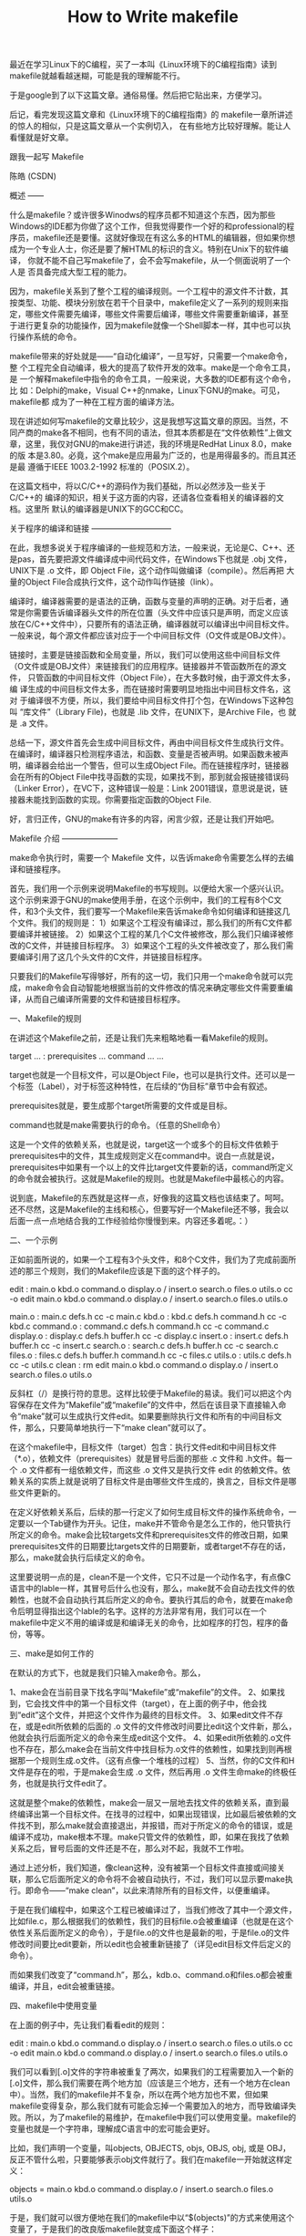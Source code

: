 #+TITLE: How to Write makefile


            最近在学习Linux下的C编程，买了一本叫《Linux环境下的C编程指南》读到makefile就越看越迷糊，可能是我的理解能不行。

            于是google到了以下这篇文章。通俗易懂。然后把它贴出来，方便学习。

           后记，看完发现这篇文章和《Linux环境下的C编程指南》的
           makefile一章所讲述的惊人的相似，只是这篇文章从一个实例切入，
           在有些地方比较好理解。能让人看懂就是好文章。

            

          跟我一起写 Makefile


陈皓 (CSDN)

概述
——

什么是makefile？或许很多Winodws的程序员都不知道这个东西，因为那些
Windows的IDE都为你做了这个工作，但我觉得要作一个好的和professional的程
序员，makefile还是要懂。这就好像现在有这么多的HTML的编辑器，但如果你想
成为一个专业人士，你还是要了解HTML的标识的含义。特别在Unix下的软件编译，
你就不能不自己写makefile了，会不会写makefile，从一个侧面说明了一个人是
否具备完成大型工程的能力。

因为，makefile关系到了整个工程的编译规则。一个工程中的源文件不计数，其
按类型、功能、模块分别放在若干个目录中，makefile定义了一系列的规则来指
定，哪些文件需要先编译，哪些文件需要后编译，哪些文件需要重新编译，甚至
于进行更复杂的功能操作，因为makefile就像一个Shell脚本一样，其中也可以执
行操作系统的命令。

makefile带来的好处就是——“自动化编译”，一旦写好，只需要一个make命令，整
个工程完全自动编译，极大的提高了软件开发的效率。make是一个命令工具，是
一个解释makefile中指令的命令工具，一般来说，大多数的IDE都有这个命令，比
如：Delphi的make，Visual C++的nmake，Linux下GNU的make。可见，makefile都
成为了一种在工程方面的编译方法。

现在讲述如何写makefile的文章比较少，这是我想写这篇文章的原因。当然，不
同产商的make各不相同，也有不同的语法，但其本质都是在“文件依赖性”上做文
章，这里，我仅对GNU的make进行讲述，我的环境是RedHat Linux 8.0，make的版
本是3.80。必竟，这个make是应用最为广泛的，也是用得最多的。而且其还是最
遵循于IEEE 1003.2-1992 标准的（POSIX.2）。

在这篇文档中，将以C/C++的源码作为我们基础，所以必然涉及一些关于C/C++的
编译的知识，相关于这方面的内容，还请各位查看相关的编译器的文档。这里所
默认的编译器是UNIX下的GCC和CC。



关于程序的编译和链接
——————————

在此，我想多说关于程序编译的一些规范和方法，一般来说，无论是C、C++、还
是pas，首先要把源文件编译成中间代码文件，在Windows下也就是 .obj 文件，
UNIX下是 .o 文件，即 Object File，这个动作叫做编译（compile）。然后再把
大量的Object File合成执行文件，这个动作叫作链接（link）。

编译时，编译器需要的是语法的正确，函数与变量的声明的正确。对于后者，通
常是你需要告诉编译器头文件的所在位置（头文件中应该只是声明，而定义应该
放在C/C++文件中），只要所有的语法正确，编译器就可以编译出中间目标文件。
一般来说，每个源文件都应该对应于一个中间目标文件（O文件或是OBJ文件）。

链接时，主要是链接函数和全局变量，所以，我们可以使用这些中间目标文件
（O文件或是OBJ文件）来链接我们的应用程序。链接器并不管函数所在的源文件，
只管函数的中间目标文件（Object File），在大多数时候，由于源文件太多，编
译生成的中间目标文件太多，而在链接时需要明显地指出中间目标文件名，这对
于编译很不方便，所以，我们要给中间目标文件打个包，在Windows下这种包叫
“库文件”（Library File)，也就是 .lib 文件，在UNIX下，是Archive File，也
就是 .a 文件。

总结一下，源文件首先会生成中间目标文件，再由中间目标文件生成执行文件。
在编译时，编译器只检测程序语法，和函数、变量是否被声明。如果函数未被声
明，编译器会给出一个警告，但可以生成Object File。而在链接程序时，链接器
会在所有的Object File中找寻函数的实现，如果找不到，那到就会报链接错误码
（Linker Error），在VC下，这种错误一般是：Link 2001错误，意思说是说，链
接器未能找到函数的实现。你需要指定函数的Object File.

好，言归正传，GNU的make有许多的内容，闲言少叙，还是让我们开始吧。



Makefile 介绍
———————

make命令执行时，需要一个 Makefile 文件，以告诉make命令需要怎么样的去编译和链接程序。

首先，我们用一个示例来说明Makefile的书写规则。以便给大家一个感兴认识。这个示例来源于GNU的make使用手册，在这个示例中，我们的工程有8个C文件，和3个头文件，我们要写一个Makefile来告诉make命令如何编译和链接这几个文件。我们的规则是：
1）如果这个工程没有编译过，那么我们的所有C文件都要编译并被链接。
2）如果这个工程的某几个C文件被修改，那么我们只编译被修改的C文件，并链接目标程序。
3）如果这个工程的头文件被改变了，那么我们需要编译引用了这几个头文件的C文件，并链接目标程序。

只要我们的Makefile写得够好，所有的这一切，我们只用一个make命令就可以完成，make命令会自动智能地根据当前的文件修改的情况来确定哪些文件需要重编译，从而自己编译所需要的文件和链接目标程序。


一、Makefile的规则

在讲述这个Makefile之前，还是让我们先来粗略地看一看Makefile的规则。

target ... : prerequisites ...
command
...
...

target也就是一个目标文件，可以是Object File，也可以是执行文件。还可以是一个标签（Label），对于标签这种特性，在后续的“伪目标”章节中会有叙述。

prerequisites就是，要生成那个target所需要的文件或是目标。

command也就是make需要执行的命令。（任意的Shell命令）

这是一个文件的依赖关系，也就是说，target这一个或多个的目标文件依赖于prerequisites中的文件，其生成规则定义在command中。说白一点就是说，prerequisites中如果有一个以上的文件比target文件要新的话，command所定义的命令就会被执行。这就是Makefile的规则。也就是Makefile中最核心的内容。

说到底，Makefile的东西就是这样一点，好像我的这篇文档也该结束了。呵呵。还不尽然，这是Makefile的主线和核心，但要写好一个Makefile还不够，我会以后面一点一点地结合我的工作经验给你慢慢到来。内容还多着呢。：）


二、一个示例

正如前面所说的，如果一个工程有3个头文件，和8个C文件，我们为了完成前面所述的那三个规则，我们的Makefile应该是下面的这个样子的。

edit : main.o kbd.o command.o display.o /
insert.o search.o files.o utils.o
cc -o edit main.o kbd.o command.o display.o /
insert.o search.o files.o utils.o

main.o : main.c defs.h
cc -c main.c
kbd.o : kbd.c defs.h command.h
cc -c kbd.c
command.o : command.c defs.h command.h
cc -c command.c
display.o : display.c defs.h buffer.h
cc -c display.c
insert.o : insert.c defs.h buffer.h
cc -c insert.c
search.o : search.c defs.h buffer.h
cc -c search.c
files.o : files.c defs.h buffer.h command.h
cc -c files.c
utils.o : utils.c defs.h
cc -c utils.c
clean :
rm edit main.o kbd.o command.o display.o /
insert.o search.o files.o utils.o

反斜杠（/）是换行符的意思。这样比较便于Makefile的易读。我们可以把这个内容保存在文件为“Makefile”或“makefile”的文件中，然后在该目录下直接输入命令“make”就可以生成执行文件edit。如果要删除执行文件和所有的中间目标文件，那么，只要简单地执行一下“make clean”就可以了。

在这个makefile中，目标文件（target）包含：执行文件edit和中间目标文件（*.o），依赖文件（prerequisites）就是冒号后面的那些 .c 文件和 .h文件。每一个 .o 文件都有一组依赖文件，而这些 .o 文件又是执行文件 edit 的依赖文件。依赖关系的实质上就是说明了目标文件是由哪些文件生成的，换言之，目标文件是哪些文件更新的。

在定义好依赖关系后，后续的那一行定义了如何生成目标文件的操作系统命令，一定要以一个Tab键作为开头。记住，make并不管命令是怎么工作的，他只管执行所定义的命令。make会比较targets文件和prerequisites文件的修改日期，如果prerequisites文件的日期要比targets文件的日期要新，或者target不存在的话，那么，make就会执行后续定义的命令。

这里要说明一点的是，clean不是一个文件，它只不过是一个动作名字，有点像C语言中的lable一样，其冒号后什么也没有，那么，make就不会自动去找文件的依赖性，也就不会自动执行其后所定义的命令。要执行其后的命令，就要在make命令后明显得指出这个lable的名字。这样的方法非常有用，我们可以在一个makefile中定义不用的编译或是和编译无关的命令，比如程序的打包，程序的备份，等等。



三、make是如何工作的

在默认的方式下，也就是我们只输入make命令。那么，

1、make会在当前目录下找名字叫“Makefile”或“makefile”的文件。
2、如果找到，它会找文件中的第一个目标文件（target），在上面的例子中，他会找到“edit”这个文件，并把这个文件作为最终的目标文件。
3、如果edit文件不存在，或是edit所依赖的后面的 .o 文件的文件修改时间要比edit这个文件新，那么，他就会执行后面所定义的命令来生成edit这个文件。
4、如果edit所依赖的.o文件也不存在，那么make会在当前文件中找目标为.o文件的依赖性，如果找到则再根据那一个规则生成.o文件。（这有点像一个堆栈的过程）
5、当然，你的C文件和H文件是存在的啦，于是make会生成 .o 文件，然后再用 .o 文件生命make的终极任务，也就是执行文件edit了。

这就是整个make的依赖性，make会一层又一层地去找文件的依赖关系，直到最终编译出第一个目标文件。在找寻的过程中，如果出现错误，比如最后被依赖的文件找不到，那么make就会直接退出，并报错，而对于所定义的命令的错误，或是编译不成功，make根本不理。make只管文件的依赖性，即，如果在我找了依赖关系之后，冒号后面的文件还是不在，那么对不起，我就不工作啦。

通过上述分析，我们知道，像clean这种，没有被第一个目标文件直接或间接关联，那么它后面所定义的命令将不会被自动执行，不过，我们可以显示要make执行。即命令——“make clean”，以此来清除所有的目标文件，以便重编译。

于是在我们编程中，如果这个工程已被编译过了，当我们修改了其中一个源文件，比如file.c，那么根据我们的依赖性，我们的目标file.o会被重编译（也就是在这个依性关系后面所定义的命令），于是file.o的文件也是最新的啦，于是file.o的文件修改时间要比edit要新，所以edit也会被重新链接了（详见edit目标文件后定义的命令）。

而如果我们改变了“command.h”，那么，kdb.o、command.o和files.o都会被重编译，并且，edit会被重链接。


四、makefile中使用变量

在上面的例子中，先让我们看看edit的规则：

edit : main.o kbd.o command.o display.o /
insert.o search.o files.o utils.o
cc -o edit main.o kbd.o command.o display.o /
insert.o search.o files.o utils.o

我们可以看到[.o]文件的字符串被重复了两次，如果我们的工程需要加入一个新的[.o]文件，那么我们需要在两个地方加（应该是三个地方，还有一个地方在clean中）。当然，我们的makefile并不复杂，所以在两个地方加也不累，但如果makefile变得复杂，那么我们就有可能会忘掉一个需要加入的地方，而导致编译失败。所以，为了makefile的易维护，在makefile中我们可以使用变量。makefile的变量也就是一个字符串，理解成C语言中的宏可能会更好。

比如，我们声明一个变量，叫objects, OBJECTS, objs, OBJS, obj, 或是 OBJ，反正不管什么啦，只要能够表示obj文件就行了。我们在makefile一开始就这样定义：

objects = main.o kbd.o command.o display.o /
insert.o search.o files.o utils.o

于是，我们就可以很方便地在我们的makefile中以“$(objects)”的方式来使用这个变量了，于是我们的改良版makefile就变成下面这个样子：

objects = main.o kbd.o command.o display.o /
insert.o search.o files.o utils.o

edit : $(objects)
cc -o edit $(objects)
main.o : main.c defs.h
cc -c main.c
kbd.o : kbd.c defs.h command.h
cc -c kbd.c
command.o : command.c defs.h command.h
cc -c command.c
display.o : display.c defs.h buffer.h
cc -c display.c
insert.o : insert.c defs.h buffer.h
cc -c insert.c
search.o : search.c defs.h buffer.h
cc -c search.c
files.o : files.c defs.h buffer.h command.h
cc -c files.c
utils.o : utils.c defs.h
cc -c utils.c
clean :
rm edit $(objects)


于是如果有新的 .o 文件加入，我们只需简单地修改一下 objects 变量就可以了。

关于变量更多的话题，我会在后续给你一一道来。


五、让make自动推导

GNU的make很强大，它可以自动推导文件以及文件依赖关系后面的命令，于是我们就没必要去在每一个[.o]文件后都写上类似的命令，因为，我们的make会自动识别，并自己推导命令。

只要make看到一个[.o]文件，它就会自动的把[.c]文件加在依赖关系中，如果make找到一个whatever.o，那么whatever.c，就会是whatever.o的依赖文件。并且 cc -c whatever.c 也会被推导出来，于是，我们的makefile再也不用写得这么复杂。我们的是新的makefile又出炉了。


objects = main.o kbd.o command.o display.o /
insert.o search.o files.o utils.o

edit : $(objects)
cc -o edit $(objects)

main.o : defs.h
kbd.o : defs.h command.h
command.o : defs.h command.h
display.o : defs.h buffer.h
insert.o : defs.h buffer.h
search.o : defs.h buffer.h
files.o : defs.h buffer.h command.h
utils.o : defs.h

.PHONY : clean
clean :
rm edit $(objects)

这种方法，也就是make的“隐晦规则”。上面文件内容中，“.PHONY”表示，clean是个伪目标文件。

关于更为详细的“隐晦规则”和“伪目标文件”，我会在后续给你一一道来。


六、另类风格的makefile

即然我们的make可以自动推导命令，那么我看到那堆[.o]和[.h]的依赖就有点不爽，那么多的重复的[.h]，能不能把其收拢起来，好吧，没有问题，这个对于make来说很容易，谁叫它提供了自动推导命令和文件的功能呢？来看看最新风格的makefile吧。

objects = main.o kbd.o command.o display.o /
insert.o search.o files.o utils.o

edit : $(objects)
cc -o edit $(objects)

$(objects) : defs.h
kbd.o command.o files.o : command.h
display.o insert.o search.o files.o : buffer.h

.PHONY : clean
clean :
rm edit $(objects)

这种风格，让我们的makefile变得很简单，但我们的文件依赖关系就显得有点凌乱了。鱼和熊掌不可兼得。还看你的喜好了。我是不喜欢这种风格的，一是文件的依赖关系看不清楚，二是如果文件一多，要加入几个新的.o文件，那就理不清楚了。

七、清空目标文件的规则

每个Makefile中都应该写一个清空目标文件（.o和执行文件）的规则，这不仅便于重编译，也很利于保持文件的清洁。这是一个“修养”（呵呵，还记得我的《编程修养》吗）。一般的风格都是：

clean:
rm edit $(objects)

更为稳健的做法是：

.PHONY : clean
clean :
-rm edit $(objects)

前面说过，.PHONY意思表示clean是一个“伪目标”，。而在rm命令前面加了一个小减号的意思就是，也许某些文件出现问题，但不要管，继续做后面的事。当然，clean的规则不要放在文件的开头，不然，这就会变成make的默认目标，相信谁也不愿意这样。不成文的规矩是——“clean从来都是放在文件的最后”。


上面就是一个makefile的概貌，也是makefile的基础，下面还有很多makefile的相关细节，准备好了吗？准备好了就来。

Makefile 总述
———————

一、Makefile里有什么？

Makefile里主要包含了五个东西：显式规则、隐晦规则、变量定义、文件指示和注释。

1、显式规则。显式规则说明了，如何生成一个或多的的目标文件。这是由Makefile的书写者明显指出，要生成的文件，文件的依赖文件，生成的命令。

2、隐晦规则。由于我们的make有自动推导的功能，所以隐晦的规则可以让我们比较粗糙地简略地书写Makefile，这是由make所支持的。

3、变量的定义。在Makefile中我们要定义一系列的变量，变量一般都是字符串，这个有点你C语言中的宏，当Makefile被执行时，其中的变量都会被扩展到相应的引用位置上。

4、文件指示。其包括了三个部分，一个是在一个Makefile中引用另一个Makefile，就像C语言中的include一样；另一个是指根据某些情况指定Makefile中的有效部分，就像C语言中的预编译#if一样；还有就是定义一个多行的命令。有关这一部分的内容，我会在后续的部分中讲述。

5、注释。Makefile中只有行注释，和UNIX的Shell脚本一样，其注释是用“#”字符，这个就像C/C++中的“//”一样。如果你要在你的Makefile中使用“#”字符，可以用反斜框进行转义，如：“/#”。

最后，还值得一提的是，在Makefile中的命令，必须要以[Tab]键开始。


二、Makefile的文件名

默认的情况下，make命令会在当前目录下按顺序找寻文件名为“GNUmakefile”、“makefile”、“Makefile”的文件，找到了解释这个文件。在这三个文件名中，最好使用“Makefile”这个文件名，因为，这个文件名第一个字符为大写，这样有一种显目的感觉。最好不要用“GNUmakefile”，这个文件是GNU的make识别的。有另外一些make只对全小写的“makefile”文件名敏感，但是基本上来说，大多数的make都支持“makefile”和“Makefile”这两种默认文件名。

当然，你可以使用别的文件名来书写Makefile，比如：“Make.Linux”，“Make.Solaris”，“Make.AIX”等，如果要指定特定的Makefile，你可以使用make的“-f”和“--file”参数，如：make -f Make.Linux或make --file Make.AIX。


三、引用其它的Makefile

在Makefile使用include关键字可以把别的Makefile包含进来，这很像C语言的#include，被包含的文件会原模原样的放在当前文件的包含位置。include的语法是：

include <filename>

filename可以是当前操作系统Shell的文件模式（可以保含路径和通配符）

在include前面可以有一些空字符，但是绝不能是[Tab]键开始。include和<filename>可以用一个或多个空格隔开。举个例子，你有这样几个Makefile：a.mk、b.mk、c.mk，还有一个文件叫foo.make，以及一个变量$(bar)，其包含了e.mk和f.mk，那么，下面的语句：

include foo.make *.mk $(bar)

等价于：

include foo.make a.mk b.mk c.mk e.mk f.mk

make命令开始时，会把找寻include所指出的其它Makefile，并把其内容安置在当前的位置。就好像C/C++的#include指令一样。如果文件都没有指定绝对路径或是相对路径的话，make会在当前目录下首先寻找，如果当前目录下没有找到，那么，make还会在下面的几个目录下找：

1、如果make执行时，有“-I”或“--include-dir”参数，那么make就会在这个参数所指定的目录下去寻找。
2、如果目录<prefix>/include（一般是：/usr/local/bin或/usr/include）存在的话，make也会去找。

如果有文件没有找到的话，make会生成一条警告信息，但不会马上出现致命错误。它会继续载入其它的文件，一旦完成makefile的读取，make会再重试这些没有找到，或是不能读取的文件，如果还是不行，make才会出现一条致命信息。如果你想让make不理那些无法读取的文件，而继续执行，你可以在include前加一个减号“-”。如：

-include <filename>
其表示，无论include过程中出现什么错误，都不要报错继续执行。和其它版本make兼容的相关命令是sinclude，其作用和这一个是一样的。


四、环境变量 MAKEFILES 

如果你的当前环境中定义了环境变量MAKEFILES，那么，make会把这个变量中的值做一个类似于include的动作。这个变量中的值是其它的Makefile，用空格分隔。只是，它和include不同的是，从这个环境变中引入的Makefile的“目标”不会起作用，如果环境变量中定义的文件发现错误，make也会不理。

但是在这里我还是建议不要使用这个环境变量，因为只要这个变量一被定义，那么当你使用make时，所有的Makefile都会受到它的影响，这绝不是你想看到的。在这里提这个事，只是为了告诉大家，也许有时候你的Makefile出现了怪事，那么你可以看看当前环境中有没有定义这个变量。


五、make的工作方式

GNU的make工作时的执行步骤入下：（想来其它的make也是类似）

1、读入所有的Makefile。
2、读入被include的其它Makefile。
3、初始化文件中的变量。
4、推导隐晦规则，并分析所有规则。
5、为所有的目标文件创建依赖关系链。
6、根据依赖关系，决定哪些目标要重新生成。
7、执行生成命令。

1-5步为第一个阶段，6-7为第二个阶段。第一个阶段中，如果定义的变量被使用了，那么，make会把其展开在使用的位置。但make并不会完全马上展开，make使用的是拖延战术，如果变量出现在依赖关系的规则中，那么仅当这条依赖被决定要使用了，变量才会在其内部展开。

当然，这个工作方式你不一定要清楚，但是知道这个方式你也会对make更为熟悉。有了这个基础，后续部分也就容易看懂了。



书写规则
————

规则包含两个部分，一个是依赖关系，一个是生成目标的方法。

在Makefile中，规则的顺序是很重要的，因为，Makefile中只应该有一个最终目标，其它的目标都是被这个目标所连带出来的，所以一定要让make知道你的最终目标是什么。一般来说，定义在Makefile中的目标可能会有很多，但是第一条规则中的目标将被确立为最终的目标。如果第一条规则中的目标有很多个，那么，第一个目标会成为最终的目标。make所完成的也就是这个目标。

好了，还是让我们来看一看如何书写规则。


一、规则举例

foo.o : foo.c defs.h # foo模块
cc -c -g foo.c

看到这个例子，各位应该不是很陌生了，前面也已说过，foo.o是我们的目标，foo.c和defs.h是目标所依赖的源文件，而只有一个命令“cc -c -g foo.c”（以Tab键开头）。这个规则告诉我们两件事：

1、文件的依赖关系，foo.o依赖于foo.c和defs.h的文件，如果foo.c和defs.h的文件日期要比foo.o文件日期要新，或是foo.o不存在，那么依赖关系发生。
2、如果生成（或更新）foo.o文件。也就是那个cc命令，其说明了，如何生成foo.o这个文件。（当然foo.c文件include了defs.h文件）


二、规则的语法

targets : prerequisites
command
...

或是这样： 

targets : prerequisites ; command
command
...

targets是文件名，以空格分开，可以使用通配符。一般来说，我们的目标基本上是一个文件，但也有可能是多个文件。

command是命令行，如果其不与“target吐舌rerequisites”在一行，那么，必须以[Tab键]开头，如果和prerequisites在一行，那么可以用分号做为分隔。（见上）

prerequisites也就是目标所依赖的文件（或依赖目标）。如果其中的某个文件要比目标文件要新，那么，目标就被认为是“过时的”，被认为是需要重生成的。这个在前面已经讲过了。

如果命令太长，你可以使用反斜框（‘/’）作为换行符。make对一行上有多少个字符没有限制。规则告诉make两件事，文件的依赖关系和如何成成目标文件。

一般来说，make会以UNIX的标准Shell，也就是/bin/sh来执行命令。


三、在规则中使用通配符

如果我们想定义一系列比较类似的文件，我们很自然地就想起使用通配符。make支持三各通配符：“*”，“?”和“[...]”。这是和Unix的B-Shell是相同的。

波浪号（“~”）字符在文件名中也有比较特殊的用途。如果是“~/test”，这就表示当前用户的$HOME目录下的test目录。而“~hchen/test”则表示用户hchen的宿主目录下的test目录。（这些都是Unix下的小知识了，make也支持）而在Windows或是MS-DOS下，用户没有宿主目录，那么波浪号所指的目录则根据环境变量“HOME”而定。

通配符代替了你一系列的文件，如“*.c”表示所以后缀为c的文件。一个需要我们注意的是，如果我们的文件名中有通配符，如：“*”，那么可以用转义字符“/”，如“/*”来表示真实的“*”字符，而不是任意长度的字符串。

好吧，还是先来看几个例子吧：

clean:
rm -f *.o

上面这个例子我不不多说了，这是操作系统Shell所支持的通配符。这是在命令中的通配符。

print: *.c
lpr -p $?
touch print

上面这个例子说明了通配符也可以在我们的规则中，目标print依赖于所有的[.c]文件。其中的“$?”是一个自动化变量，我会在后面给你讲述。

objects = *.o

上面这个例子，表示了，通符同样可以用在变量中。并不是说[*.o]会展开，不！objects的值就是“*.o”。Makefile中的变量其实就是C/C++中的宏。如果你要让通配符在变量中展开，也就是让objects的值是所有[.o]的文件名的集合，那么，你可以这样：

objects := $(wildcard *.o)

这种用法由关键字“wildcard”指出，关于Makefile的关键字，我们将在后面讨论。


四、文件搜寻

在一些大的工程中，有大量的源文件，我们通常的做法是把这许多的源文件分类，并存放在不同的目录中。所以，当make需要去找寻文件的依赖关系时，你可以在文件前加上路径，但最好的方法是把一个路径告诉make，让make在自动去找。

Makefile文件中的特殊变量“VPATH”就是完成这个功能的，如果没有指明这个变量，make只会在当前的目录中去找寻依赖文件和目标文件。如果定义了这个变量，那么，make就会在当当前目录找不到的情况下，到所指定的目录中去找寻文件了。

VPATH = src:../headers

上面的的定义指定两个目录，“src”和“../headers”，make会按照这个顺序进行搜索。目录由“冒号”分隔。（当然，当前目录永远是最高优先搜索的地方）

另一个设置文件搜索路径的方法是使用make的“vpath”关键字（注意，它是全小写的），这不是变量，这是一个make的关键字，这和上面提到的那个VPATH变量很类似，但是它更为灵活。它可以指定不同的文件在不同的搜索目录中。这是一个很灵活的功能。它的使用方法有三种：

1、vpath <pattern> <directories>

为符合模式<pattern>的文件指定搜索目录<directories>。

2、vpath <pattern>

清除符合模式<pattern>的文件的搜索目录。

3、vpath

清除所有已被设置好了的文件搜索目录。

vapth使用方法中的<pattern>需要包含“%”字符。“%”的意思是匹配零或若干字符，例如，“%.h”表示所有以“.h”结尾的文件。<pattern>指定了要搜索的文件集，而<directories>则指定了<pattern>的文件集的搜索的目录。例如：

vpath %.h ../headers

该语句表示，要求make在“../headers”目录下搜索所有以“.h”结尾的文件。（如果某文件在当前目录没有找到的话）

我们可以连续地使用vpath语句，以指定不同搜索策略。如果连续的vpath语句中出现了相同的<pattern>，或是被重复了的<pattern>，那么，make会按照vpath语句的先后顺序来执行搜索。如：

vpath %.c foo
vpath % blish
vpath %.c bar

其表示“.c”结尾的文件，先在“foo”目录，然后是“blish”，最后是“bar”目录。

vpath %.c foo:bar
vpath % blish

而上面的语句则表示“.c”结尾的文件，先在“foo”目录，然后是“bar”目录，最后才是“blish”目录。


五、伪目标

最早先的一个例子中，我们提到过一个“clean”的目标，这是一个“伪目标”，

clean:
rm *.o temp

正像我们前面例子中的“clean”一样，即然我们生成了许多文件编译文件，我们也应该提供一个清除它们的“目标”以备完整地重编译而用。 （以“make clean”来使用该目标）

因为，我们并不生成“clean”这个文件。“伪目标”并不是一个文件，只是一个标签，由于“伪目标”不是文件，所以make无法生成它的依赖关系和决定它是否要执行。我们只有通过显示地指明这个“目标”才能让其生效。当然，“伪目标”的取名不能和文件名重名，不然其就失去了“伪目标”的意义了。

当然，为了避免和文件重名的这种情况，我们可以使用一个特殊的标记“.PHONY”来显示地指明一个目标是“伪目标”，向make说明，不管是否有这个文件，这个目标就是“伪目标”。

.PHONY : clean

只要有这个声明，不管是否有“clean”文件，要运行“clean”这个目标，只有“make clean”这样。于是整个过程可以这样写：

.PHONY: clean
clean:
rm *.o temp

伪目标一般没有依赖的文件。但是，我们也可以为伪目标指定所依赖的文件。伪目标同样可以作为“默认目标”，只要将其放在第一个。一个示例就是，如果你的Makefile需要一口气生成若干个可执行文件，但你只想简单地敲一个make完事，并且，所有的目标文件都写在一个Makefile中，那么你可以使用“伪目标”这个特性：

all : prog1 prog2 prog3
.PHONY : all

prog1 : prog1.o utils.o
cc -o prog1 prog1.o utils.o

prog2 : prog2.o
cc -o prog2 prog2.o

prog3 : prog3.o sort.o utils.o
cc -o prog3 prog3.o sort.o utils.o

我们知道，Makefile中的第一个目标会被作为其默认目标。我们声明了一个“all”的伪目标，其依赖于其它三个目标。由于伪目标的特性是，总是被执行的，所以其依赖的那三个目标就总是不如“all”这个目标新。所以，其它三个目标的规则总是会被决议。也就达到了我们一口气生成多个目标的目的。“.PHONY : all”声明了“all”这个目标为“伪目标”。

随便提一句，从上面的例子我们可以看出，目标也可以成为依赖。所以，伪目标同样也可成为依赖。看下面的例子：

.PHONY: cleanall cleanobj cleandiff

cleanall : cleanobj cleandiff
rm program

cleanobj :
rm *.o

cleandiff :
rm *.diff

“make clean”将清除所有要被清除的文件。“cleanobj”和“cleandiff”这两个伪目标有点像“子程序”的意思。我们可以输入“make cleanall”和“make cleanobj”和“make cleandiff”命令来达到清除不同种类文件的目的。

六、多目标

Makefile的规则中的目标可以不止一个，其支持多目标，有可能我们的多个目标同时依赖于一个文件，并且其生成的命令大体类似。于是我们就能把其合并起来。当然，多个目标的生成规则的执行命令是同一个，这可能会可我们带来麻烦，不过好在我们的可以使用一个自动化变量“$@”（关于自动化变量，将在后面讲述），这个变量表示着目前规则中所有的目标的集合，这样说可能很抽象，还是看一个例子吧。

bigoutput littleoutput : text.g
generate text.g -$(subst output,,$@) > $@

上述规则等价于：

bigoutput : text.g
generate text.g -big > bigoutput
littleoutput : text.g
generate text.g -little > littleoutput

其中，-$(subst output,,$@)中的“$”表示执行一个Makefile的函数，函数名为subst，后面的为参数。关于函数，将在后面讲述。这里的这个函数是截取字符串的意思，“$@”表示目标的集合，就像一个数组，“$@”依次取出目标，并执于命令。


七、静态模式

静态模式可以更加容易地定义多目标的规则，可以让我们的规则变得更加的有弹性和灵活。我们还是先来看一下语法：

<targets ...>: <target-pattern>: <prereq-patterns ...>
<commands>
...


targets定义了一系列的目标文件，可以有通配符。是目标的一个集合。

target-parrtern是指明了targets的模式，也就是的目标集模式。

prereq-parrterns是目标的依赖模式，它对target-parrtern形成的模式再进行一次依赖目标的定义。

这样描述这三个东西，可能还是没有说清楚，还是举个例子来说明一下吧。如果我们的<target-parrtern>定义成“%.o”，意思是我们的<target>集合中都是以“.o”结尾的，而如果我们的<prereq-parrterns>定义成“%.c”，意思是对<target-parrtern>所形成的目标集进行二次定义，其计算方法是，取<target-parrtern>模式中的“%”（也就是去掉了[.o]这个结尾），并为其加上[.c]这个结尾，形成的新集合。

所以，我们的“目标模式”或是“依赖模式”中都应该有“%”这个字符，如果你的文件名中有“%”那么你可以使用反斜杠“/”进行转义，来标明真实的“%”字符。

看一个例子：

objects = foo.o bar.o

all: $(objects)

$(objects): %.o: %.c
$(CC) -c $(CFLAGS) $< -o $@


上面的例子中，指明了我们的目标从$object中获取，“%.o”表明要所有以“.o”结尾的目标，也就是“foo.o bar.o”，也就是变量$object集合的模式，而依赖模式“%.c”则取模式“%.o”的“%”，也就是“foo bar”，并为其加下“.c”的后缀，于是，我们的依赖目标就是“foo.c bar.c”。而命令中的“$<”和“$@”则是自动化变量，“$<”表示所有的依赖目标集（也就是“foo.c bar.c”），“$@”表示目标集（也就是“foo.o bar.o”）。于是，上面的规则展开后等价于下面的规则：

foo.o : foo.c
$(CC) -c $(CFLAGS) foo.c -o foo.o
bar.o : bar.c
$(CC) -c $(CFLAGS) bar.c -o bar.o

试想，如果我们的“%.o”有几百个，那种我们只要用这种很简单的“静态模式规则”就可以写完一堆规则，实在是太有效率了。“静态模式规则”的用法很灵活，如果用得好，那会一个很强大的功能。再看一个例子：


files = foo.elc bar.o lose.o

$(filter %.o,$(files)): %.o: %.c
$(CC) -c $(CFLAGS) $< -o $@
$(filter %.elc,$(files)): %.elc: %.el
emacs -f batch-byte-compile $<


$(filter %.o,$(files))表示调用Makefile的filter函数，过滤“$filter”集，只要其中模式为“%.o”的内容。其的它内容，我就不用多说了吧。这个例字展示了Makefile中更大的弹性。


八、自动生成依赖性

在Makefile中，我们的依赖关系可能会需要包含一系列的头文件，比如，如果我们的main.c中有一句“#include "defs.h"”，那么我们的依赖关系应该是：

main.o : main.c defs.h

但是，如果是一个比较大型的工程，你必需清楚哪些C文件包含了哪些头文件，并且，你在加入或删除头文件时，也需要小心地修改Makefile，这是一个很没有维护性的工作。为了避免这种繁重而又容易出错的事情，我们可以使用C/C++编译的一个功能。大多数的C/C++编译器都支持一个“-M”的选项，即自动找寻源文件中包含的头文件，并生成一个依赖关系。例如，如果我们执行下面的命令：

cc -M main.c

其输出是：

main.o : main.c defs.h

于是由编译器自动生成的依赖关系，这样一来，你就不必再手动书写若干文件的依赖关系，而由编译器自动生成了。需要提醒一句的是，如果你使用GNU的C/C++编译器，你得用“-MM”参数，不然，“-M”参数会把一些标准库的头文件也包含进来。

gcc -M main.c的输出是：

main.o: main.c defs.h /usr/include/stdio.h /usr/include/features.h /
/usr/include/sys/cdefs.h /usr/include/gnu/stubs.h /
/usr/lib/gcc-lib/i486-suse-linux/2.95.3/include/stddef.h /
/usr/include/bits/types.h /usr/include/bits/pthreadtypes.h /
/usr/include/bits/sched.h /usr/include/libio.h /
/usr/include/_G_config.h /usr/include/wchar.h /
/usr/include/bits/wchar.h /usr/include/gconv.h /
/usr/lib/gcc-lib/i486-suse-linux/2.95.3/include/stdarg.h /
/usr/include/bits/stdio_lim.h


gcc -MM main.c的输出则是：

main.o: main.c defs.h

那么，编译器的这个功能如何与我们的Makefile联系在一起呢。因为这样一来，我们的Makefile也要根据这些源文件重新生成，让Makefile自已依赖于源文件？这个功能并不现实，不过我们可以有其它手段来迂回地实现这一功能。GNU组织建议把编译器为每一个源文件的自动生成的依赖关系放到一个文件中，为每一个“name.c”的文件都生成一个“name.d”的Makefile文件，[.d]文件中就存放对应[.c]文件的依赖关系。

于是，我们可以写出[.c]文件和[.d]文件的依赖关系，并让make自动更新或自成[.d]文件，并把其包含在我们的主Makefile中，这样，我们就可以自动化地生成每个文件的依赖关系了。

这里，我们给出了一个模式规则来产生[.d]文件：

%.d: %.c
@set -e; rm -f $@; /
$(CC) -M $(CPPFLAGS) $< > $@.$$$$; /
sed 's,/($*/)/.o[ :]*,/1.o $@ : ,g' < $@.$$$$ > $@; /
rm -f $@.$$$$


这个规则的意思是，所有的[.d]文件依赖于[.c]文件，“rm -f $@”的意思是删除所有的目标，也就是[.d]文件，第二行的意思是，为每个依赖文件“$<”，也就是[.c]文件生成依赖文件，“$@”表示模式“%.d”文件，如果有一个C文件是name.c，那么“%”就是“name”，“$$$$”意为一个随机编号，第二行生成的文件有可能是“name.d.12345”，第三行使用sed命令做了一个替换，关于sed命令的用法请参看相关的使用文档。第四行就是删除临时文件。

总而言之，这个模式要做的事就是在编译器生成的依赖关系中加入[.d]文件的依赖，即把依赖关系：

main.o : main.c defs.h

转成：

main.o main.d : main.c defs.h

于是，我们的[.d]文件也会自动更新了，并会自动生成了，当然，你还可以在这个[.d]文件中加入的不只是依赖关系，包括生成的命令也可一并加入，让每个[.d]文件都包含一个完赖的规则。一旦我们完成这个工作，接下来，我们就要把这些自动生成的规则放进我们的主Makefile中。我们可以使用Makefile的“include”命令，来引入别的Makefile文件（前面讲过），例如：

sources = foo.c bar.c

include $(sources:.c=.d)

上述语句中的“$(sources:.c=.d)”中的“.c=.d”的意思是做一个替换，把变量$(sources)所有[.c]的字串都替换成[.d]，关于这个“替换”的内容，在后面我会有更为详细的讲述。当然，你得注意次序，因为include是按次来载入文件，最先载入的[.d]文件中的目标会成为默认目标。

 

书写命令
————

每条规则中的命令和操作系统Shell的命令行是一致的。make会一按顺序一条一条的执行命令，每条命令的开头必须以[Tab]键开头，除非，命令是紧跟在依赖规则后面的分号后的。在命令行之间中的空格或是空行会被忽略，但是如果该空格或空行是以Tab键开头的，那么make会认为其是一个空命令。

我们在UNIX下可能会使用不同的Shell，但是make的命令默认是被“/bin/sh”——UNIX的标准Shell解释执行的。除非你特别指定一个其它的Shell。Makefile中，“#”是注释符，很像C/C++中的“//”，其后的本行字符都被注释。

一、显示命令

通常，make会把其要执行的命令行在命令执行前输出到屏幕上。当我们用“@”字符在命令行前，那么，这个命令将不被make显示出来，最具代表性的例子是，我们用这个功能来像屏幕显示一些信息。如：

@echo 正在编译XXX模块......

当make执行时，会输出“正在编译XXX模块......”字串，但不会输出命令，如果没有“@”，那么，make将输出：

echo 正在编译XXX模块......
正在编译XXX模块......

如果make执行时，带入make参数“-n”或“--just-print”，那么其只是显示命令，但不会执行命令，这个功能很有利于我们调试我们的Makefile，看看我们书写的命令是执行起来是什么样子的或是什么顺序的。

而make参数“-s”或“--slient”则是全面禁止命令的显示。



二、命令执行

当依赖目标新于目标时，也就是当规则的目标需要被更新时，make会一条一条的执行其后的命令。需要注意的是，如果你要让上一条命令的结果应用在下一条命令时，你应该使用分号分隔这两条命令。比如你的第一条命令是cd命令，你希望第二条命令得在cd之后的基础上运行，那么你就不能把这两条命令写在两行上，而应该把这两条命令写在一行上，用分号分隔。如：

示例一：
exec:
cd /home/hchen
pwd

示例二：
exec:
cd /home/hchen; pwd

当我们执行“make exec”时，第一个例子中的cd没有作用，pwd会打印出当前的Makefile目录，而第二个例子中，cd就起作用了，pwd会打印出“/home/hchen”。

make一般是使用环境变量SHELL中所定义的系统Shell来执行命令，默认情况下使用UNIX的标准Shell——/bin/sh来执行命令。但在MS-DOS下有点特殊，因为MS-DOS下没有SHELL环境变量，当然你也可以指定。如果你指定了UNIX风格的目录形式，首先，make会在SHELL所指定的路径中找寻命令解释器，如果找不到，其会在当前盘符中的当前目录中寻找，如果再找不到，其会在PATH环境变量中所定义的所有路径中寻找。MS-DOS中，如果你定义的命令解释器没有找到，其会给你的命令解释器加上诸如“.exe”、“.com”、“.bat”、“.sh”等后缀。



三、命令出错

每当命令运行完后，make会检测每个命令的返回码，如果命令返回成功，那么make会执行下一条命令，当规则中所有的命令成功返回后，这个规则就算是成功完成了。如果一个规则中的某个命令出错了（命令退出码非零），那么make就会终止执行当前规则，这将有可能终止所有规则的执行。

有些时候，命令的出错并不表示就是错误的。例如mkdir命令，我们一定需要建立一个目录，如果目录不存在，那么mkdir就成功执行，万事大吉，如果目录存在，那么就出错了。我们之所以使用mkdir的意思就是一定要有这样的一个目录，于是我们就不希望mkdir出错而终止规则的运行。

为了做到这一点，忽略命令的出错，我们可以在Makefile的命令行前加一个减号“-”（在Tab键之后），标记为不管命令出不出错都认为是成功的。如：

clean:
-rm -f *.o

还有一个全局的办法是，给make加上“-i”或是“--ignore-errors”参数，那么，Makefile中所有命令都会忽略错误。而如果一个规则是以“.IGNORE”作为目标的，那么这个规则中的所有命令将会忽略错误。这些是不同级别的防止命令出错的方法，你可以根据你的不同喜欢设置。

还有一个要提一下的make的参数的是“-k”或是“--keep-going”，这个参数的意思是，如果某规则中的命令出错了，那么就终目该规则的执行，但继续执行其它规则。



四、嵌套执行make

在一些大的工程中，我们会把我们不同模块或是不同功能的源文件放在不同的目录中，我们可以在每个目录中都书写一个该目录的Makefile，这有利于让我们的Makefile变得更加地简洁，而不至于把所有的东西全部写在一个Makefile中，这样会很难维护我们的Makefile，这个技术对于我们模块编译和分段编译有着非常大的好处。

例如，我们有一个子目录叫subdir，这个目录下有个Makefile文件，来指明了这个目录下文件的编译规则。那么我们总控的Makefile可以这样书写：

subsystem:
cd subdir && $(MAKE)

其等价于：

subsystem:
$(MAKE) -C subdir

定义$(MAKE)宏变量的意思是，也许我们的make需要一些参数，所以定义成一个变量比较利于维护。这两个例子的意思都是先进入“subdir”目录，然后执行make命令。

我们把这个Makefile叫做“总控Makefile”，总控Makefile的变量可以传递到下级的Makefile中（如果你显示的声明），但是不会覆盖下层的Makefile中所定义的变量，除非指定了“-e”参数。

如果你要传递变量到下级Makefile中，那么你可以使用这样的声明：

export <variable ...>

如果你不想让某些变量传递到下级Makefile中，那么你可以这样声明： 

unexport <variable ...>

如：

示例一：

export variable = value

其等价于：

variable = value
export variable

其等价于：

export variable := value

其等价于：

variable := value
export variable

示例二：

export variable += value

其等价于：

variable += value
export variable

如果你要传递所有的变量，那么，只要一个export就行了。后面什么也不用跟，表示传递所有的变量。

需要注意的是，有两个变量，一个是SHELL，一个是MAKEFLAGS，这两个变量不管你是否export，其总是要传递到下层Makefile中，特别是MAKEFILES变量，其中包含了make的参数信息，如果我们执行“总控Makefile”时有make参数或是在上层Makefile中定义了这个变量，那么MAKEFILES变量将会是这些参数，并会传递到下层Makefile中，这是一个系统级的环境变量。

但是make命令中的有几个参数并不往下传递，它们是“-C”,“-f”,“-h”“-o”和“-W”（有关Makefile参数的细节将在后面说明），如果你不想往下层传递参数，那么，你可以这样来：

subsystem:
cd subdir && $(MAKE) MAKEFLAGS=

如果你定义了环境变量MAKEFLAGS，那么你得确信其中的选项是大家都会用到的，如果其中有“-t”,“-n”,和“-q”参数，那么将会有让你意想不到的结果，或许会让你异常地恐慌。

还有一个在“嵌套执行”中比较有用的参数，“-w”或是“--print-directory”会在make的过程中输出一些信息，让你看到目前的工作目录。比如，如果我们的下级make目录是“/home/hchen/gnu/make”，如果我们使用“make -w”来执行，那么当进入该目录时，我们会看到：

make: Entering directory `/home/hchen/gnu/make'.

而在完成下层make后离开目录时，我们会看到：

make: Leaving directory `/home/hchen/gnu/make'

当你使用“-C”参数来指定make下层Makefile时，“-w”会被自动打开的。如果参数中有“-s”（“--slient”）或是“--no-print-directory”，那么，“-w”总是失效的。



五、定义命令包

如果Makefile中出现一些相同命令序列，那么我们可以为这些相同的命令序列定义一个变量。定义这种命令序列的语法以“define”开始，以“endef”结束，如：

define run-yacc
yacc $(firstword $^)
mv y.tab.c $@
endef

这里，“run-yacc”是这个命令包的名字，其不要和Makefile中的变量重名。在“define”和“endef”中的两行就是命令序列。这个命令包中的第一个命令是运行Yacc程序，因为Yacc程序总是生成“y.tab.c”的文件，所以第二行的命令就是把这个文件改改名字。还是把这个命令包放到一个示例中来看看吧。

foo.c : foo.y
$(run-yacc)

我们可以看见，要使用这个命令包，我们就好像使用变量一样。在这个命令包的使用中，命令包“run-yacc”中的“$^”就是“foo.y”，“$@”就是“foo.c”（有关这种以“$”开头的特殊变量，我们会在后面介绍），make在执行命令包时，命令包中的每个命令会被依次独立执行。

使用变量
————

在Makefile中的定义的变量，就像是C/C++语言中的宏一样，他代表了一个文本字串，在Makefile中执行的时候其会自动原模原样地展开在所使用的地方。其与C/C++所不同的是，你可以在Makefile中改变其值。在Makefile中，变量可以使用在“目标”，“依赖目标”，“命令”或是Makefile的其它部分中。

变量的命名字可以包含字符、数字，下划线（可以是数字开头），但不应该含有“:”、“#”、“=”或是空字符（空格、回车等）。变量是大小写敏感的，“foo”、“Foo”和“FOO”是三个不同的变量名。传统的Makefile的变量名是全大写的命名方式，但我推荐使用大小写搭配的变量名，如：MakeFlags。这样可以避免和系统的变量冲突，而发生意外的事情。

有一些变量是很奇怪字串，如“$<”、“$@”等，这些是自动化变量，我会在后面介绍。

一、变量的基础

变量在声明时需要给予初值，而在使用时，需要给在变量名前加上“$”符号，但最好用小括号“（）”或是大括号“{}”把变量给包括起来。如果你要使用真实的“$”字符，那么你需要用“$$”来表示。

变量可以使用在许多地方，如规则中的“目标”、“依赖”、“命令”以及新的变量中。先看一个例子：

objects = program.o foo.o utils.o
program : $(objects)
cc -o program $(objects)

$(objects) : defs.h

变量会在使用它的地方精确地展开，就像C/C++中的宏一样，例如：

foo = c
prog.o : prog.$(foo)
$(foo)$(foo) -$(foo) prog.$(foo)

展开后得到：

prog.o : prog.c
cc -c prog.c

当然，千万不要在你的Makefile中这样干，这里只是举个例子来表明Makefile中的变量在使用处展开的真实样子。可见其就是一个“替代”的原理。

另外，给变量加上括号完全是为了更加安全地使用这个变量，在上面的例子中，如果你不想给变量加上括号，那也可以，但我还是强烈建议你给变量加上括号。


二、变量中的变量

在定义变量的值时，我们可以使用其它变量来构造变量的值，在Makefile中有两种方式来在用变量定义变量的值。

先看第一种方式，也就是简单的使用“=”号，在“=”左侧是变量，右侧是变量的值，右侧变量的值可以定义在文件的任何一处，也就是说，右侧中的变量不一定非要是已定义好的值，其也可以使用后面定义的值。如：

foo = $(bar)
bar = $(ugh)
ugh = Huh?

all:
echo $(foo)

我们执行“make all”将会打出变量$(foo)的值是“Huh?”（ $(foo)的值是$(bar)，$(bar)的值是$(ugh)，$(ugh)的值是“Huh?”）可见，变量是可以使用后面的变量来定义的。

这个功能有好的地方，也有不好的地方，好的地方是，我们可以把变量的真实值推到后面来定义，如：

CFLAGS = $(include_dirs) -O
include_dirs = -Ifoo -Ibar

当“CFLAGS”在命令中被展开时，会是“-Ifoo -Ibar -O”。但这种形式也有不好的地方，那就是递归定义，如：

CFLAGS = $(CFLAGS) -O

或：

A = $(B)
B = $(A)

这会让make陷入无限的变量展开过程中去，当然，我们的make是有能力检测这样的定义，并会报错。还有就是如果在变量中使用函数，那么，这种方式会让我们的make运行时非常慢，更糟糕的是，他会使用得两个make的函数“wildcard”和“shell”发生不可预知的错误。因为你不会知道这两个函数会被调用多少次。

为了避免上面的这种方法，我们可以使用make中的另一种用变量来定义变量的方法。这种方法使用的是“:=”操作符，如：

x := foo
y := $(x) bar
x := later

其等价于：

y := foo bar
x := later

值得一提的是，这种方法，前面的变量不能使用后面的变量，只能使用前面已定义好了的变量。如果是这样：

y := $(x) bar
x := foo

那么，y的值是“bar”，而不是“foo bar”。

上面都是一些比较简单的变量使用了，让我们来看一个复杂的例子，其中包括了make的函数、条件表达式和一个系统变量“MAKELEVEL”的使用：

ifeq (0,${MAKELEVEL})
cur-dir := $(shell pwd)
whoami := $(shell whoami)
host-type := $(shell arch)
MAKE := ${MAKE} host-type=${host-type} whoami=${whoami}
endif

关于条件表达式和函数，我们在后面再说，对于系统变量“MAKELEVEL”，其意思是，如果我们的make有一个嵌套执行的动作（参见前面的“嵌套使用make”），那么，这个变量会记录了我们的当前Makefile的调用层数。

下面再介绍两个定义变量时我们需要知道的，请先看一个例子，如果我们要定义一个变量，其值是一个空格，那么我们可以这样来：

nullstring :=
space := $(nullstring) # end of the line

nullstring是一个Empty变量，其中什么也没有，而我们的space的值是一个空格。因为在操作符的右边是很难描述一个空格的，这里采用的技术很管用，先用一个Empty变量来标明变量的值开始了，而后面采用“#”注释符来表示变量定义的终止，这样，我们可以定义出其值是一个空格的变量。请注意这里关于“#”的使用，注释符“#”的这种特性值得我们注意，如果我们这样定义一个变量：

dir := /foo/bar # directory to put the frobs in

dir这个变量的值是“/foo/bar”，后面还跟了4个空格，如果我们这样使用这样变量来指定别的目录——“$(dir)/file”那么就完蛋了。

还有一个比较有用的操作符是“?=”，先看示例：

FOO ?= bar

其含义是，如果FOO没有被定义过，那么变量FOO的值就是“bar”，如果FOO先前被定义过，那么这条语将什么也不做，其等价于：

ifeq ($(origin FOO), undefined)
FOO = bar
endif


三、变量高级用法

这里介绍两种变量的高级使用方法，第一种是变量值的替换。

我们可以替换变量中的共有的部分，其格式是“$(var:a=b)”或是“${var:a=b}”，其意思是，把变量“var”中所有以“a”字串“结尾”的“a”替换成“b”字串。这里的“结尾”意思是“空格”或是“结束符”。

还是看一个示例吧：

foo := a.o b.o c.o
bar := $(foo:.o=.c)

这个示例中，我们先定义了一个“$(foo)”变量，而第二行的意思是把“$(foo)”中所有以“.o”字串“结尾”全部替换成“.c”，所以我们的“$(bar)”的值就是“a.c b.c c.c”。

另外一种变量替换的技术是以“静态模式”（参见前面章节）定义的，如：

foo := a.o b.o c.o
bar := $(foo:%.o=%.c)

这依赖于被替换字串中的有相同的模式，模式中必须包含一个“%”字符，这个例子同样让$(bar)变量的值为“a.c b.c c.c”。 

第二种高级用法是——“把变量的值再当成变量”。先看一个例子：

x = y
y = z
a := $($(x))

在这个例子中，$(x)的值是“y”，所以$($(x))就是$(y)，于是$(a)的值就是“z”。（注意，是“x=y”，而不是“x=$(y)”）

我们还可以使用更多的层次：

x = y
y = z
z = u
a := $($($(x)))

这里的$(a)的值是“u”，相关的推导留给读者自己去做吧。

让我们再复杂一点，使用上“在变量定义中使用变量”的第一个方式，来看一个例子：

x = $(y)
y = z
z = Hello
a := $($(x))

这里的$($(x))被替换成了$($(y))，因为$(y)值是“z”，所以，最终结果是：a:=$(z)，也就是“Hello”。

再复杂一点，我们再加上函数：

x = variable1
variable2 := Hello
y = $(subst 1,2,$(x))
z = y
a := $($($(z)))

这个例子中，“$($($(z)))”扩展为“$($(y))”，而其再次被扩展为“$($(subst 1,2,$(x)))”。$(x)的值是“variable1”，subst函数把“variable1”中的所有“1”字串替换成“2”字串，于是，“variable1”变成“variable2”，再取其值，所以，最终，$(a)的值就是$(variable2)的值——“Hello”。（喔，好不容易）

在这种方式中，或要可以使用多个变量来组成一个变量的名字，然后再取其值：

first_second = Hello
a = first
b = second
all = $($a_$b)

这里的“$a_$b”组成了“first_second”，于是，$(all)的值就是“Hello”。

再来看看结合第一种技术的例子：

a_objects := a.o b.o c.o
1_objects := 1.o 2.o 3.o

sources := $($(a1)_objects:.o=.c)

这个例子中，如果$(a1)的值是“a”的话，那么，$(sources)的值就是“a.c b.c c.c”；如果$(a1)的值是“1”，那么$(sources)的值是“1.c 2.c 3.c”。

再来看一个这种技术和“函数”与“条件语句”一同使用的例子：

ifdef do_sort
func := sort
else
func := strip
endif

bar := a d b g q c

foo := $($(func) $(bar))

这个示例中，如果定义了“do_sort”，那么：foo := $(sort a d b g q c)，于是$(foo)的值就是“a b c d g q”，而如果没有定义“do_sort”，那么：foo := $(sort a d b g q c)，调用的就是strip函数。

当然，“把变量的值再当成变量”这种技术，同样可以用在操作符的左边：

dir = foo
$(dir)_sources := $(wildcard $(dir)/*.c)
define $(dir)_print
lpr $($(dir)_sources)
endef

这个例子中定义了三个变量：“dir”，“foo_sources”和“foo_print”。


四、追加变量值

我们可以使用“+=”操作符给变量追加值，如：

objects = main.o foo.o bar.o utils.o
objects += another.o

于是，我们的$(objects)值变成：“main.o foo.o bar.o utils.o another.o”（another.o被追加进去了）

使用“+=”操作符，可以模拟为下面的这种例子：

objects = main.o foo.o bar.o utils.o
objects := $(objects) another.o

所不同的是，用“+=”更为简洁。

如果变量之前没有定义过，那么，“+=”会自动变成“=”，如果前面有变量定义，那么“+=”会继承于前次操作的赋值符。如果前一次的是“:=”，那么“+=”会以“:=”作为其赋值符，如：

variable := value
variable += more

等价于：

variable := value
variable := $(variable) more

但如果是这种情况： 

variable = value
variable += more

由于前次的赋值符是“=”，所以“+=”也会以“=”来做为赋值，那么岂不会发生变量的递补归定义，这是很不好的，所以make会自动为我们解决这个问题，我们不必担心这个问题。


五、override 指示符

如果有变量是通常make的命令行参数设置的，那么Makefile中对这个变量的赋值会被忽略。如果你想在Makefile中设置这类参数的值，那么，你可以使用“override”指示符。其语法是：

override <variable> = <value>

override <variable> := <value>

当然，你还可以追加：

override <variable> += <more text>

对于多行的变量定义，我们用define指示符，在define指示符前，也同样可以使用ovveride指示符，如：

override define foo
bar
endef

六、多行变量

还有一种设置变量值的方法是使用define关键字。使用define关键字设置变量的值可以有换行，这有利于定义一系列的命令（前面我们讲过“命令包”的技术就是利用这个关键字）。

define指示符后面跟的是变量的名字，而重起一行定义变量的值，定义是以endef关键字结束。其工作方式和“=”操作符一样。变量的值可以包含函数、命令、文字，或是其它变量。因为命令需要以[Tab]键开头，所以如果你用define定义的命令变量中没有以[Tab]键开头，那么make就不会把其认为是命令。

下面的这个示例展示了define的用法：

define two-lines
echo foo
echo $(bar)
endef


七、环境变量

make运行时的系统环境变量可以在make开始运行时被载入到Makefile文件中，但是如果Makefile中已定义了这个变量，或是这个变量由make命令行带入，那么系统的环境变量的值将被覆盖。（如果make指定了“-e”参数，那么，系统环境变量将覆盖Makefile中定义的变量）

因此，如果我们在环境变量中设置了“CFLAGS”环境变量，那么我们就可以在所有的Makefile中使用这个变量了。这对于我们使用统一的编译参数有比较大的好处。如果Makefile中定义了CFLAGS，那么则会使用Makefile中的这个变量，如果没有定义则使用系统环境变量的值，一个共性和个性的统一，很像“全局变量”和“局部变量”的特性。

当make嵌套调用时（参见前面的“嵌套调用”章节），上层Makefile中定义的变量会以系统环境变量的方式传递到下层的Makefile中。当然，默认情况下，只有通过命令行设置的变量会被传递。而定义在文件中的变量，如果要向下层Makefile传递，则需要使用exprot关键字来声明。（参见前面章节）

当然，我并不推荐把许多的变量都定义在系统环境中，这样，在我们执行不用的Makefile时，拥有的是同一套系统变量，这可能会带来更多的麻烦。


八、目标变量

前面我们所讲的在Makefile中定义的变量都是“全局变量”，在整个文件，我们都可以访问这些变量。当然，“自动化变量”除外，如“$<”等这种类量的自动化变量就属于“规则型变量”，这种变量的值依赖于规则的目标和依赖目标的定义。

当然，我样同样可以为某个目标设置局部变量，这种变量被称为“Target-specific Variable”，它可以和“全局变量”同名，因为它的作用范围只在这条规则以及连带规则中，所以其值也只在作用范围内有效。而不会影响规则链以外的全局变量的值。

其语法是：

<target ...> : <variable-assignment>

<target ...> : overide <variable-assignment>

<variable-assignment>可以是前面讲过的各种赋值表达式，如“=”、“:=”、“+=”或是“？=”。第二个语法是针对于make命令行带入的变量，或是系统环境变量。

这个特性非常的有用，当我们设置了这样一个变量，这个变量会作用到由这个目标所引发的所有的规则中去。如：

prog : CFLAGS = -g
prog : prog.o foo.o bar.o
$(CC) $(CFLAGS) prog.o foo.o bar.o

prog.o : prog.c
$(CC) $(CFLAGS) prog.c

foo.o : foo.c
$(CC) $(CFLAGS) foo.c

bar.o : bar.c
$(CC) $(CFLAGS) bar.c

在这个示例中，不管全局的$(CFLAGS)的值是什么，在prog目标，以及其所引发的所有规则中（prog.o foo.o bar.o的规则），$(CFLAGS)的值都是“-g”


九、模式变量

在GNU的make中，还支持模式变量（Pattern-specific Variable），通过上面的目标变量中，我们知道，变量可以定义在某个目标上。模式变量的好处就是，我们可以给定一种“模式”，可以把变量定义在符合这种模式的所有目标上。

我们知道，make的“模式”一般是至少含有一个“%”的，所以，我们可以以如下方式给所有以[.o]结尾的目标定义目标变量：

%.o : CFLAGS = -O

同样，模式变量的语法和“目标变量”一样：

<pattern ...> : <variable-assignment>

<pattern ...> : override <variable-assignment>

override同样是针对于系统环境传入的变量，或是make命令行指定的变量。

使用条件判断
——————

使用条件判断，可以让make根据运行时的不同情况选择不同的执行分支。条件表达式可以是比较变量的值，或是比较变量和常量的值。

一、示例

下面的例子，判断$(CC)变量是否“gcc”，如果是的话，则使用GNU函数编译目标。

libs_for_gcc = -lgnu
normal_libs =

foo: $(objects)
ifeq ($(CC),gcc)
$(CC) -o foo $(objects) $(libs_for_gcc)
else
$(CC) -o foo $(objects) $(normal_libs)
endif

可见，在上面示例的这个规则中，目标“foo”可以根据变量“$(CC)”值来选取不同的函数库来编译程序。

我们可以从上面的示例中看到三个关键字：ifeq、else和endif。ifeq的意思表示条件语句的开始，并指定一个条件表达式，表达式包含两个参数，以逗号分隔，表达式以圆括号括起。else表示条件表达式为假的情况。endif表示一个条件语句的结束，任何一个条件表达式都应该以endif结束。

当我们的变量$(CC)值是“gcc”时，目标foo的规则是：

foo: $(objects)
$(CC) -o foo $(objects) $(libs_for_gcc)

而当我们的变量$(CC)值不是“gcc”时（比如“cc”），目标foo的规则是：

foo: $(objects)
$(CC) -o foo $(objects) $(normal_libs)

当然，我们还可以把上面的那个例子写得更简洁一些：

libs_for_gcc = -lgnu
normal_libs =

ifeq ($(CC),gcc)
libs=$(libs_for_gcc)
else
libs=$(normal_libs)
endif

foo: $(objects)
$(CC) -o foo $(objects) $(libs)


二、语法

条件表达式的语法为：

<conditional-directive>
<text-if-true>
endif

以及：

<conditional-directive>
<text-if-true>
else
<text-if-false>
endif

其中<conditional-directive>表示条件关键字，如“ifeq”。这个关键字有四个。

第一个是我们前面所见过的“ifeq”

ifeq (<arg1>, <arg2> ) 
ifeq '<arg1>' '<arg2>' 
ifeq "<arg1>" "<arg2>" 
ifeq "<arg1>" '<arg2>' 
ifeq '<arg1>' "<arg2>" 

比较参数“arg1”和“arg2”的值是否相同。当然，参数中我们还可以使用make的函数。如：

ifeq ($(strip $(foo)),)
<text-if-empty>
endif

这个示例中使用了“strip”函数，如果这个函数的返回值是空（Empty），那么<text-if-empty>就生效。

第二个条件关键字是“ifneq”。语法是：

ifneq (<arg1>, <arg2> ) 
ifneq '<arg1>' '<arg2>' 
ifneq "<arg1>" "<arg2>" 
ifneq "<arg1>" '<arg2>' 
ifneq '<arg1>' "<arg2>" 

其比较参数“arg1”和“arg2”的值是否相同，如果不同，则为真。和“ifeq”类似。

第三个条件关键字是“ifdef”。语法是：

ifdef <variable-name> 

如果变量<variable-name>的值非空，那到表达式为真。否则，表达式为假。当然，<variable-name>同样可以是一个函数的返回值。注意，ifdef只是测试一个变量是否有值，其并不会把变量扩展到当前位置。还是来看两个例子：

示例一：
bar =
foo = $(bar)
ifdef foo
frobozz = yes
else
frobozz = no
endif

示例二：
foo =
ifdef foo
frobozz = yes
else
frobozz = no
endif

第一个例子中，“$(frobozz)”值是“yes”，第二个则是“no”。

第四个条件关键字是“ifndef”。其语法是：

ifndef <variable-name>

这个我就不多说了，和“ifdef”是相反的意思。

在<conditional-directive>这一行上，多余的空格是被允许的，但是不能以[Tab]键做为开始（不然就被认为是命令）。而注释符“#”同样也是安全的。“else”和“endif”也一样，只要不是以[Tab]键开始就行了。

特别注意的是，make是在读取Makefile时就计算条件表达式的值，并根据条件表达式的值来选择语句，所以，你最好不要把自动化变量（如“$@”等）放入条件表达式中，因为自动化变量是在运行时才有的。

而且，为了避免混乱，make不允许把整个条件语句分成两部分放在不同的文件中。



使用函数
————

在Makefile中可以使用函数来处理变量，从而让我们的命令或是规则更为的灵活和具有智能。make所支持的函数也不算很多，不过已经足够我们的操作了。函数调用后，函数的返回值可以当做变量来使用。


一、函数的调用语法

函数调用，很像变量的使用，也是以“$”来标识的，其语法如下：

$(<function> <arguments> )

或是

${<function> <arguments>}

这里，<function>就是函数名，make支持的函数不多。<arguments>是函数的参数，参数间以逗号“,”分隔，而函数名和参数之间以“空格”分隔。函数调用以“$”开头，以圆括号或花括号把函数名和参数括起。感觉很像一个变量，是不是？函数中的参数可以使用变量，为了风格的统一，函数和变量的括号最好一样，如使用“$(subst a,b,$(x))”这样的形式，而不是“$(subst a,b,${x})”的形式。因为统一会更清楚，也会减少一些不必要的麻烦。

还是来看一个示例：

comma:= ,
empty:=
space:= $(empty) $(empty)
foo:= a b c
bar:= $(subst $(space),$(comma),$(foo))

在这个示例中，$(comma)的值是一个逗号。$(space)使用了$(empty)定义了一个空格，$(foo)的值是“a b c”，$(bar)的定义用，调用了函数“subst”，这是一个替换函数，这个函数有三个参数，第一个参数是被替换字串，第二个参数是替换字串，第三个参数是替换操作作用的字串。这个函数也就是把$(foo)中的空格替换成逗号，所以$(bar)的值是“a,b,c”。


二、字符串处理函数

$(subst <from>,<to>,<text> ) 

名称：字符串替换函数——subst。
功能：把字串<text>中的<from>字符串替换成<to>。
返回：函数返回被替换过后的字符串。

示例：

$(subst ee,EE,feet on the street)，

把“feet on the street”中的“ee”替换成“EE”，返回结果是“fEEt on the strEEt”。


$(patsubst <pattern>,<replacement>,<text> ) 

名称：模式字符串替换函数——patsubst。
功能：查找<text>中的单词（单词以“空格”、“Tab”或“回车”“换行”分隔）是否符合模式<pattern>，如果匹配的话，则以<replacement>替换。这里，<pattern>可以包括通配符“%”，表示任意长度的字串。如果<replacement>中也包含“%”，那么，<replacement>中的这个“%”将是<pattern>中的那个“%”所代表的字串。（可以用“/”来转义，以“/%”来表示真实含义的“%”字符）
返回：函数返回被替换过后的字符串。

示例：

$(patsubst %.c,%.o,x.c.c bar.c)

把字串“x.c.c bar.c”符合模式[%.c]的单词替换成[%.o]，返回结果是“x.c.o bar.o”

备注：

这和我们前面“变量章节”说过的相关知识有点相似。如：

“$(var:<pattern>=<replacement> )”
相当于
“$(patsubst <pattern>,<replacement>,$(var))”，

而“$(var: <suffix>=<replacement> )”
则相当于
“$(patsubst %<suffix>,%<replacement>,$(var))”。

例如有：objects = foo.o bar.o baz.o，
那么，“$(objects:.o=.c)”和“$(patsubst %.o,%.c,$(objects))”是一样的。

$(strip <string> )

名称：去空格函数——strip。
功能：去掉<string>字串中开头和结尾的空字符。
返回：返回被去掉空格的字符串值。
示例：

$(strip a b c )

把字串“a b c ”去到开头和结尾的空格，结果是“a b c”。

$(findstring <find>,<in> )

名称：查找字符串函数——findstring。
功能：在字串<in>中查找<find>字串。
返回：如果找到，那么返回<find>，否则返回空字符串。
示例：

$(findstring a,a b c)
$(findstring a,b c)

第一个函数返回“a”字符串，第二个返回“”字符串（空字符串）

$(filter <pattern...>,<text> )

名称：过滤函数——filter。
功能：以<pattern>模式过滤<text>字符串中的单词，保留符合模式<pattern>的单词。可以有多个模式。
返回：返回符合模式<pattern>的字串。
示例：

sources := foo.c bar.c baz.s ugh.h
foo: $(sources)
cc $(filter %.c %.s,$(sources)) -o foo

$(filter %.c %.s,$(sources))返回的值是“foo.c bar.c baz.s”。

$(filter-out <pattern...>,<text> )

名称：反过滤函数——filter-out。
功能：以<pattern>模式过滤<text>字符串中的单词，去除符合模式<pattern>的单词。可以有多个模式。
返回：返回不符合模式<pattern>的字串。
示例：

objects=main1.o foo.o main2.o bar.o
mains=main1.o main2.o

$(filter-out $(mains),$(objects)) 返回值是“foo.o bar.o”。

$(sort <list> )

名称：排序函数——sort。
功能：给字符串<list>中的单词排序（升序）。
返回：返回排序后的字符串。
示例：$(sort foo bar lose)返回“bar foo lose” 。
备注：sort函数会去掉<list>中相同的单词。

$(word <n>,<text> )

名称：取单词函数——word。
功能：取字符串<text>中第<n>个单词。（从一开始）
返回：返回字符串<text>中第<n>个单词。如果<n>比<text>中的单词数要大，那么返回空字符串。
示例：$(word 2, foo bar baz)返回值是“bar”。

$(wordlist <s>,<e>,<text> ) 

名称：取单词串函数——wordlist。
功能：从字符串<text>中取从<s>开始到<e>的单词串。<s>和<e>是一个数字。
返回：返回字符串<text>中从<s>到<e>的单词字串。如果<s>比<text>中的单词数要大，那么返回空字符串。如果<e>大于<text>的单词数，那么返回从<s>开始，到<text>结束的单词串。
示例： $(wordlist 2, 3, foo bar baz)返回值是“bar baz”。

$(words <text> )

名称：单词个数统计函数——words。
功能：统计<text>中字符串中的单词个数。
返回：返回<text>中的单词数。
示例：$(words, foo bar baz)返回值是“3”。
备注：如果我们要取<text>中最后的一个单词，我们可以这样：$(word $(words <text> ),<text> )。

$(firstword <text> )

名称：首单词函数——firstword。
功能：取字符串<text>中的第一个单词。
返回：返回字符串<text>的第一个单词。
示例：$(firstword foo bar)返回值是“foo”。
备注：这个函数可以用word函数来实现：$(word 1,<text> )。

以上，是所有的字符串操作函数，如果搭配混合使用，可以完成比较复杂的功能。这里，举一个现实中应用的例子。我们知道，make使用“VPATH”变量来指定“依赖文件”的搜索路径。于是，我们可以利用这个搜索路径来指定编译器对头文件的搜索路径参数CFLAGS，如：

override CFLAGS += $(patsubst %,-I%,$(subst :, ,$(VPATH)))

如果我们的“$(VPATH)”值是“src:../headers”，那么“$(patsubst %,-I%,$(subst :, ,$(VPATH)))”将返回“-Isrc -I../headers”，这正是cc或gcc搜索头文件路径的参数。


三、文件名操作函数

下面我们要介绍的函数主要是处理文件名的。每个函数的参数字符串都会被当做一个或是一系列的文件名来对待。

$(dir <names...> ) 

名称：取目录函数——dir。
功能：从文件名序列<names>中取出目录部分。目录部分是指最后一个反斜杠（“/”）之前的部分。如果没有反斜杠，那么返回“./”。
返回：返回文件名序列<names>的目录部分。
示例： $(dir src/foo.c hacks)返回值是“src/ ./”。

$(notdir <names...> ) 

名称：取文件函数——notdir。
功能：从文件名序列<names>中取出非目录部分。非目录部分是指最后一个反斜杠（“/”）之后的部分。
返回：返回文件名序列<names>的非目录部分。
示例： $(notdir src/foo.c hacks)返回值是“foo.c hacks”。

$(suffix <names...> ) 

名称：取后缀函数——suffix。
功能：从文件名序列<names>中取出各个文件名的后缀。
返回：返回文件名序列<names>的后缀序列，如果文件没有后缀，则返回空字串。
示例：$(suffix src/foo.c src-1.0/bar.c hacks)返回值是“.c .c”。

$(basename <names...> )

名称：取前缀函数——basename。
功能：从文件名序列<names>中取出各个文件名的前缀部分。
返回：返回文件名序列<names>的前缀序列，如果文件没有前缀，则返回空字串。
示例：$(basename src/foo.c src-1.0/bar.c hacks)返回值是“src/foo src-1.0/bar hacks”。

$(addsuffix <suffix>,<names...> ) 

名称：加后缀函数——addsuffix。
功能：把后缀<suffix>加到<names>中的每个单词后面。
返回：返回加过后缀的文件名序列。
示例：$(addsuffix .c,foo bar)返回值是“foo.c bar.c”。

$(addprefix <prefix>,<names...> ) 

名称：加前缀函数——addprefix。
功能：把前缀<prefix>加到<names>中的每个单词后面。
返回：返回加过前缀的文件名序列。
示例：$(addprefix src/,foo bar)返回值是“src/foo src/bar”。

$(join <list1>,<list2> )

名称：连接函数——join。
功能：把<list2>中的单词对应地加到<list1>的单词后面。如果<list1>的单词个数要比<list2>的多，那么，<list1>中的多出来的单词将保持原样。如果<list2>的单词个数要比<list1>多，那么，<list2>多出来的单词将被复制到<list2>中。
返回：返回连接过后的字符串。
示例：$(join aaa bbb , 111 222 333)返回值是“aaa111 bbb222 333”。



四、foreach 函数


foreach函数和别的函数非常的不一样。因为这个函数是用来做循环用的，Makefile中的foreach函数几乎是仿照于Unix标准Shell（/bin/sh）中的for语句，或是C-Shell（/bin/csh）中的foreach语句而构建的。它的语法是：



$(foreach <var>,<list>,<text> )



这个函数的意思是，把参数<list>中的单词逐一取出放到参数<var>所指定的变量中，然后再执行<text>所包含的表达式。每一次<text>会返回一个字符串，循环过程中，<text>的所返回的每个字符串会以空格分隔，最后当整个循环结束时，<text>所返回的每个字符串所组成的整个字符串（以空格分隔）将会是foreach函数的返回值。



所以，<var>最好是一个变量名，<list>可以是一个表达式，而<text>中一般会使用<var>这个参数来依次枚举<list>中的单词。举个例子：



names := a b c d

files := $(foreach n,$(names),$(n).o)



上面的例子中，$(name)中的单词会被挨个取出，并存到变量“n”中，“$(n).o”每次根据“$(n)”计算出一个值，这些值以空格分隔，最后作为foreach函数的返回，所以，$(files)的值是“a.o b.o c.o d.o”。



注意，foreach中的<var>参数是一个临时的局部变量，foreach函数执行完后，参数<var>的变量将不在作用，其作用域只在foreach函数当中。





五、if 函数


if函数很像GNU的make所支持的条件语句——ifeq（参见前面所述的章节），if函数的语法是：



$(if <condition>,<then-part> ) 



或是



$(if <condition>,<then-part>,<else-part> )



可见，if函数可以包含“else”部分，或是不含。即if函数的参数可以是两个，也可以是三个。<condition>参数是if的表达式，如果其返回的为非空字符串，那么这个表达式就相当于返回真，于是，<then-part>会被计算，否则<else-part>会被计算。



而if函数的返回值是，如果<condition>为真（非空字符串），那个<then-part>会是整个函数的返回值，如果<condition>为假（空字符串），那么<else-part>会是整个函数的返回值，此时如果<else-part>没有被定义，那么，整个函数返回空字串。



所以，<then-part>和<else-part>只会有一个被计算。





六、call函数


call函数是唯一一个可以用来创建新的参数化的函数。你可以写一个非常复杂的表达式，这个表达式中，你可以定义许多参数，然后你可以用call函数来向这个表达式传递参数。其语法是：



$(call <expression>,<parm1>,<parm2>,<parm3>...)



当make执行这个函数时，<expression>参数中的变量，如$(1)，$(2)，$(3)等，会被参数<parm1>，<parm2>，<parm3>依次取代。而<expression>的返回值就是call函数的返回值。例如：

reverse = $(1) $(2)

foo = $(call reverse,a,b)



那么，foo的值就是“a b”。当然，参数的次序是可以自定义的，不一定是顺序的，如：



reverse = $(2) $(1)

foo = $(call reverse,a,b)



此时的foo的值就是“b a”。





七、origin函数
origin函数不像其它的函数，他并不操作变量的值，他只是告诉你你的这个变量是哪里来的？其语法是：



$(origin <variable> )



注意，<variable>是变量的名字，不应该是引用。所以你最好不要在<variable>中使用“$”字符。Origin函数会以其返回值来告诉你这个变量的“出生情况”，下面，是origin函数的返回值:



“undefined”

如果<variable>从来没有定义过，origin函数返回这个值“undefined”。



“default”

如果<variable>是一个默认的定义，比如“CC”这个变量，这种变量我们将在后面讲述。



“environment”

如果<variable>是一个环境变量，并且当Makefile被执行时，“-e”参数没有被打开。



“file”

如果<variable>这个变量被定义在Makefile中。



“command line”

如果<variable>这个变量是被命令行定义的。



“override”

如果<variable>是被override指示符重新定义的。



“automatic”

如果<variable>是一个命令运行中的自动化变量。关于自动化变量将在后面讲述。



这些信息对于我们编写Makefile是非常有用的，例如，假设我们有一个Makefile其包了一个定义文件Make.def，在Make.def中定义了一个变量“bletch”，而我们的环境中也有一个环境变量“bletch”，此时，我们想判断一下，如果变量来源于环境，那么我们就把之重定义了，如果来源于Make.def或是命令行等非环境的，那么我们就不重新定义它。于是，在我们的Makefile中，我们可以这样写：



ifdef bletch

ifeq "$(origin bletch)" "environment"

bletch = barf, gag, etc.

endif

endif



当然，你也许会说，使用override关键字不就可以重新定义环境中的变量了吗？为什么需要使用这样的步骤？是的，我们用override是可以达到这样的效果，可是override过于粗暴，它同时会把从命令行定义的变量也覆盖了，而我们只想重新定义环境传来的，而不想重新定义命令行传来的。





八、shell函数


shell函数也不像其它的函数。顾名思义，它的参数应该就是操作系统Shell的命令。它和反引号“`”是相同的功能。这就是说，shell函数把执行操作系统命令后的输出作为函数返回。于是，我们可以用操作系统命令以及字符串处理命令awk，sed等等命令来生成一个变量，如：



contents := $(shell cat foo)



files := $(shell echo *.c)



注意，这个函数会新生成一个Shell程序来执行命令，所以你要注意其运行性能，如果你的Makefile中有一些比较复杂的规则，并大量使用了这个函数，那么对于你的系统性能是有害的。特别是Makefile的隐晦的规则可能会让你的shell函数执行的次数比你想像的多得多。





九、控制make的函数


make提供了一些函数来控制make的运行。通常，你需要检测一些运行Makefile时的运行时信息，并且根据这些信息来决定，你是让make继续执行，还是停止。



$(error <text ...> )



产生一个致命的错误，<text ...>是错误信息。注意，error函数不会在一被使用就会产生错误信息，所以如果你把其定义在某个变量中，并在后续的脚本中使用这个变量，那么也是可以的。例如：



示例一：

ifdef ERROR_001

$(error error is $(ERROR_001))

endif



示例二：

ERR = $(error found an error!)

.PHONY: err

err: ; $(ERR)



示例一会在变量ERROR_001定义了后执行时产生error调用，而示例二则在目录err被执行时才发生error调用。



$(warning <text ...> )



这个函数很像error函数，只是它并不会让make退出，只是输出一段警告信息，而make继续执行。

make 的运行
——————

一般来说，最简单的就是直接在命令行下输入make命令，make命令会找当前目录的makefile来执行，一切都是自动的。但也有时你也许只想让make重编译某些文件，而不是整个工程，而又有的时候你有几套编译规则，你想在不同的时候使用不同的编译规则，等等。本章节就是讲述如何使用make命令的。

一、make的退出码

make命令执行后有三个退出码：

0 —— 表示成功执行。
1 —— 如果make运行时出现任何错误，其返回1。
2 —— 如果你使用了make的“-q”选项，并且make使得一些目标不需要更新，那么返回2。

Make的相关参数我们会在后续章节中讲述。


二、指定Makefile

前面我们说过，GNU make找寻默认的Makefile的规则是在当前目录下依次找三个文件——“GNUmakefile”、“makefile”和“Makefile”。其按顺序找这三个文件，一旦找到，就开始读取这个文件并执行。

当前，我们也可以给make命令指定一个特殊名字的Makefile。要达到这个功能，我们要使用make的“-f”或是“--file”参数（“--makefile”参数也行）。例如，我们有个makefile的名字是“hchen.mk”，那么，我们可以这样来让make来执行这个文件：

make –f hchen.mk

如果在make的命令行是，你不只一次地使用了“-f”参数，那么，所有指定的makefile将会被连在一起传递给make执行。


三、指定目标

一般来说，make的最终目标是makefile中的第一个目标，而其它目标一般是由这个目标连带出来的。这是make的默认行为。当然，一般来说，你的makefile中的第一个目标是由许多个目标组成，你可以指示make，让其完成你所指定的目标。要达到这一目的很简单，需在make命令后直接跟目标的名字就可以完成（如前面提到的“make clean”形式）

任何在makefile中的目标都可以被指定成终极目标，但是除了以“-”打头，或是包含了“=”的目标，因为有这些字符的目标，会被解析成命令行参数或是变量。甚至没有被我们明确写出来的目标也可以成为make的终极目标，也就是说，只要make可以找到其隐含规则推导规则，那么这个隐含目标同样可以被指定成终极目标。

有一个make的环境变量叫“MAKECMDGOALS”，这个变量中会存放你所指定的终极目标的列表，如果在命令行上，你没有指定目标，那么，这个变量是空值。这个变量可以让你使用在一些比较特殊的情形下。比如下面的例子：

sources = foo.c bar.c
ifneq ( $(MAKECMDGOALS),clean)
include $(sources:.c=.d)
endif

基于上面的这个例子，只要我们输入的命令不是“make clean”，那么makefile会自动包含“foo.d”和“bar.d”这两个makefile。

使用指定终极目标的方法可以很方便地让我们编译我们的程序，例如下面这个例子：

.PHONY: all
all: prog1 prog2 prog3 prog4

从这个例子中，我们可以看到，这个makefile中有四个需要编译的程序——“prog1”， “prog2”， “prog3”和 “prog4”，我们可以使用“make all”命令来编译所有的目标（如果把all置成第一个目标，那么只需执行“make”），我们也可以使用“make prog2”来单独编译目标“prog2”。

即然make可以指定所有makefile中的目标，那么也包括“伪目标”，于是我们可以根据这种性质来让我们的makefile根据指定的不同的目标来完成不同的事。在Unix世界中，软件发布时，特别是GNU这种开源软件的发布时，其makefile都包含了编译、安装、打包等功能。我们可以参照这种规则来书写我们的makefile中的目标。

“all”
这个伪目标是所有目标的目标，其功能一般是编译所有的目标。
“clean”
这个伪目标功能是删除所有被make创建的文件。
“install”
这个伪目标功能是安装已编译好的程序，其实就是把目标执行文件拷贝到指定的目标中去。
“print”
这个伪目标的功能是例出改变过的源文件。
“tar”
这个伪目标功能是把源程序打包备份。也就是一个tar文件。
“dist”
这个伪目标功能是创建一个压缩文件，一般是把tar文件压成Z文件。或是gz文件。
“TAGS”
这个伪目标功能是更新所有的目标，以备完整地重编译使用。
“check”和“test”
这两个伪目标一般用来测试makefile的流程。

当然一个项目的makefile中也不一定要书写这样的目标，这些东西都是GNU的东西，但是我想，GNU搞出这些东西一定有其可取之处（等你的UNIX下的程序文件一多时你就会发现这些功能很有用了），这里只不过是说明了，如果你要书写这种功能，最好使用这种名字命名你的目标，这样规范一些，规范的好处就是——不用解释，大家都明白。而且如果你的makefile中有这些功能，一是很实用，二是可以显得你的makefile很专业（不是那种初学者的作品）。


四、检查规则

有时候，我们不想让我们的makefile中的规则执行起来，我们只想检查一下我们的命令，或是执行的序列。于是我们可以使用make命令的下述参数：

“-n”
“--just-print”
“--dry-run”
“--recon”
不执行参数，这些参数只是打印命令，不管目标是否更新，把规则和连带规则下的命令打印出来，但不执行，这些参数对于我们调试makefile很有用处。

“-t”
“--touch”
这个参数的意思就是把目标文件的时间更新，但不更改目标文件。也就是说，make假装编译目标，但不是真正的编译目标，只是把目标变成已编译过的状态。

“-q”
“--question”
这个参数的行为是找目标的意思，也就是说，如果目标存在，那么其什么也不会输出，当然也不会执行编译，如果目标不存在，其会打印出一条出错信息。

“-W <file>”
“--what-if=<file>”
“--assume-new=<file>”
“--new-file=<file>”
这个参数需要指定一个文件。一般是是源文件（或依赖文件），Make会根据规则推导来运行依赖于这个文件的命令，一般来说，可以和“-n”参数一同使用，来查看这个依赖文件所发生的规则命令。

另外一个很有意思的用法是结合“-p”和“-v”来输出makefile被执行时的信息（这个将在后面讲述）。


五、make的参数

下面列举了所有GNU make 3.80版的参数定义。其它版本和产商的make大同小异，不过其它产商的make的具体参数还是请参考各自的产品文档。

“-b”
“-m”
这两个参数的作用是忽略和其它版本make的兼容性。

“-B”
“--always-make”
认为所有的目标都需要更新（重编译）。

“-C <dir>”
“--directory=<dir>”
指定读取makefile的目录。如果有多个“-C”参数，make的解释是后面的路径以前面的作为相对路径，并以最后的目录作为被指定目录。如：“make –C ~hchen/test –C prog”等价于“make –C ~hchen/test/prog”。

“—debug[=<options>]”
输出make的调试信息。它有几种不同的级别可供选择，如果没有参数，那就是输出最简单的调试信息。下面是<options>的取值：
a —— 也就是all，输出所有的调试信息。（会非常的多）
b —— 也就是basic，只输出简单的调试信息。即输出不需要重编译的目标。
v —— 也就是verbose，在b选项的级别之上。输出的信息包括哪个makefile被解析，不需要被重编译的依赖文件（或是依赖目标）等。
i —— 也就是implicit，输出所以的隐含规则。
j —— 也就是jobs，输出执行规则中命令的详细信息，如命令的PID、返回码等。
m —— 也就是makefile，输出make读取makefile，更新makefile，执行makefile的信息。

“-d”
相当于“--debug=a”。

“-e”
“--environment-overrides”
指明环境变量的值覆盖makefile中定义的变量的值。

“-f=<file>”
“--file=<file>”
“--makefile=<file>”
指定需要执行的makefile。

“-h”
“--help”
显示帮助信息。

“-i”
“--ignore-errors”
在执行时忽略所有的错误。

“-I <dir>”
“--include-dir=<dir>”
指定一个被包含makefile的搜索目标。可以使用多个“-I”参数来指定多个目录。

“-j [<jobsnum>]”
“--jobs[=<jobsnum>]”
指同时运行命令的个数。如果没有这个参数，make运行命令时能运行多少就运行多少。如果有一个以上的“-j”参数，那么仅最后一个“-j”才是有效的。（注意这个参数在MS-DOS中是无用的）

“-k”
“--keep-going”
出错也不停止运行。如果生成一个目标失败了，那么依赖于其上的目标就不会被执行了。

“-l <load>”
“--load-average[=<load]”
“—max-load[=<load>]”
指定make运行命令的负载。

“-n”
“--just-print”
“--dry-run”
“--recon”
仅输出执行过程中的命令序列，但并不执行。

“-o <file>”
“--old-file=<file>”
“--assume-old=<file>”
不重新生成的指定的<file>，即使这个目标的依赖文件新于它。

“-p”
“--print-data-base”
输出makefile中的所有数据，包括所有的规则和变量。这个参数会让一个简单的makefile都会输出一堆信息。如果你只是想输出信息而不想执行makefile，你可以使用“make -qp”命令。如果你想查看执行makefile前的预设变量和规则，你可以使用“make –p –f /dev/null”。这个参数输出的信息会包含着你的makefile文件的文件名和行号，所以，用这个参数来调试你的makefile会是很有用的，特别是当你的环境变量很复杂的时候。

“-q”
“--question”
不运行命令，也不输出。仅仅是检查所指定的目标是否需要更新。如果是0则说明要更新，如果是2则说明有错误发生。

“-r”
“--no-builtin-rules”
禁止make使用任何隐含规则。

“-R”
“--no-builtin-variabes”
禁止make使用任何作用于变量上的隐含规则。

“-s”
“--silent”
“--quiet”
在命令运行时不输出命令的输出。

“-S”
“--no-keep-going”
“--stop”
取消“-k”选项的作用。因为有些时候，make的选项是从环境变量“MAKEFLAGS”中继承下来的。所以你可以在命令行中使用这个参数来让环境变量中的“-k”选项失效。

“-t”
“--touch”
相当于UNIX的touch命令，只是把目标的修改日期变成最新的，也就是阻止生成目标的命令运行。

“-v”
“--version”
输出make程序的版本、版权等关于make的信息。

“-w”
“--print-directory”
输出运行makefile之前和之后的信息。这个参数对于跟踪嵌套式调用make时很有用。

“--no-print-directory”
禁止“-w”选项。

“-W <file>”
“--what-if=<file>”
“--new-file=<file>”
“--assume-file=<file>”
假定目标<file>需要更新，如果和“-n”选项使用，那么这个参数会输出该目标更新时的运行动作。如果没有“-n”那么就像运行UNIX的“touch”命令一样，使得<file>的修改时间为当前时间。

“--warn-undefined-variables”
只要make发现有未定义的变量，那么就输出警告信息。

隐含规则
————

在我们使用Makefile时，有一些我们会经常使用，而且使用频率非常高的东西，比如，我们编译C/C++的源程序为中间目标文件（Unix下是[.o]文件，Windows下是[.obj]文件）。本章讲述的就是一些在Makefile中的“隐含的”，早先约定了的，不需要我们再写出来的规则。

“隐含规则”也就是一种惯例，make会按照这种“惯例”心照不喧地来运行，那怕我们的Makefile中没有书写这样的规则。例如，把[.c]文件编译成[.o]文件这一规则，你根本就不用写出来，make会自动推导出这种规则，并生成我们需要的[.o]文件。

“隐含规则”会使用一些我们系统变量，我们可以改变这些系统变量的值来定制隐含规则的运行时的参数。如系统变量“CFLAGS”可以控制编译时的编译器参数。

我们还可以通过“模式规则”的方式写下自己的隐含规则。用“后缀规则”来定义隐含规则会有许多的限制。使用“模式规则”会更回得智能和清楚，但“后缀规则”可以用来保证我们Makefile的兼容性。
我们了解了“隐含规则”，可以让其为我们更好的服务，也会让我们知道一些“约定俗成”了的东西，而不至于使得我们在运行Makefile时出现一些我们觉得莫名其妙的东西。当然，任何事物都是矛盾的，水能载舟，亦可覆舟，所以，有时候“隐含规则”也会给我们造成不小的麻烦。只有了解了它，我们才能更好地使用它。


一、使用隐含规则

如果要使用隐含规则生成你需要的目标，你所需要做的就是不要写出这个目标的规则。那么，make会试图去自动推导产生这个目标的规则和命令，如果make可以自动推导生成这个目标的规则和命令，那么这个行为就是隐含规则的自动推导。当然，隐含规则是make事先约定好的一些东西。例如，我们有下面的一个Makefile：

foo : foo.o bar.o
cc –o foo foo.o bar.o $(CFLAGS) $(LDFLAGS)

我们可以注意到，这个Makefile中并没有写下如何生成foo.o和bar.o这两目标的规则和命令。因为make的“隐含规则”功能会自动为我们自动去推导这两个目标的依赖目标和生成命令。

make会在自己的“隐含规则”库中寻找可以用的规则，如果找到，那么就会使用。如果找不到，那么就会报错。在上面的那个例子中，make调用的隐含规则是，把[.o]的目标的依赖文件置成[.c]，并使用C的编译命令“cc –c $(CFLAGS) [.c]”来生成[.o]的目标。也就是说，我们完全没有必要写下下面的两条规则：

foo.o : foo.c
cc –c foo.c $(CFLAGS)
bar.o : bar.c
cc –c bar.c $(CFLAGS)

因为，这已经是“约定”好了的事了，make和我们约定好了用C编译器“cc”生成[.o]文件的规则，这就是隐含规则。

当然，如果我们为[.o]文件书写了自己的规则，那么make就不会自动推导并调用隐含规则，它会按照我们写好的规则忠实地执行。

还有，在make的“隐含规则库”中，每一条隐含规则都在库中有其顺序，越靠前的则是越被经常使用的，所以，这会导致我们有些时候即使我们显示地指定了目标依赖，make也不会管。如下面这条规则（没有命令）：

foo.o : foo.p

依赖文件“foo.p”（Pascal程序的源文件）有可能变得没有意义。如果目录下存在了“foo.c”文件，那么我们的隐含规则一样会生效，并会通过“foo.c”调用C的编译器生成foo.o文件。因为，在隐含规则中，Pascal的规则出现在C的规则之后，所以，make找到可以生成foo.o的C的规则就不再寻找下一条规则了。如果你确实不希望任何隐含规则推导，那么，你就不要只写出“依赖规则”，而不写命令。


二、隐含规则一览

这里我们将讲述所有预先设置（也就是make内建）的隐含规则，如果我们不明确地写下规则，那么，make就会在这些规则中寻找所需要规则和命令。当然，我们也可以使用make的参数“-r”或“--no-builtin-rules”选项来取消所有的预设置的隐含规则。

当然，即使是我们指定了“-r”参数，某些隐含规则还是会生效，因为有许多的隐含规则都是使用了“后缀规则”来定义的，所以，只要隐含规则中有“后缀列表”（也就一系统定义在目标.SUFFIXES的依赖目标），那么隐含规则就会生效。默认的后缀列表是：.out, .a, .ln, .o, .c, .cc, .C, .p, .f, .F, .r, .y, .l, .s, .S, .mod, .sym, .def, .h, .info, .dvi, .tex, .texinfo, .texi, .txinfo, .w, .ch .web, .sh, .elc, .el。具体的细节，我们会在后面讲述。

还是先来看一看常用的隐含规则吧。

1、编译C程序的隐含规则。
“<n>.o”的目标的依赖目标会自动推导为“<n>.c”，并且其生成命令是“$(CC) –c $(CPPFLAGS) $(CFLAGS)”

2、编译C++程序的隐含规则。
“<n>.o”的目标的依赖目标会自动推导为“<n>.cc”或是“<n>.C”，并且其生成命令是“$(CXX) –c $(CPPFLAGS) $(CFLAGS)”。（建议使用“.cc”作为C++源文件的后缀，而不是“.C”）

3、编译Pascal程序的隐含规则。
“<n>.o”的目标的依赖目标会自动推导为“<n>.p”，并且其生成命令是“$(PC) –c $(PFLAGS)”。

4、编译Fortran/Ratfor程序的隐含规则。
“<n>.o”的目标的依赖目标会自动推导为“<n>.r”或“<n>.F”或“<n>.f”，并且其生成命令是:
“.f” “$(FC) –c $(FFLAGS)”
“.F” “$(FC) –c $(FFLAGS) $(CPPFLAGS)”
“.f” “$(FC) –c $(FFLAGS) $(RFLAGS)”

5、预处理Fortran/Ratfor程序的隐含规则。
“<n>.f”的目标的依赖目标会自动推导为“<n>.r”或“<n>.F”。这个规则只是转换Ratfor或有预处理的Fortran程序到一个标准的Fortran程序。其使用的命令是：
“.F” “$(FC) –F $(CPPFLAGS) $(FFLAGS)”
“.r” “$(FC) –F $(FFLAGS) $(RFLAGS)”

6、编译Modula-2程序的隐含规则。
“<n>.sym”的目标的依赖目标会自动推导为“<n>.def”，并且其生成命令是：“$(M2C) $(M2FLAGS) $(DEFFLAGS)”。“<n.o>” 的目标的依赖目标会自动推导为“<n>.mod”，并且其生成命令是：“$(M2C) $(M2FLAGS) $(MODFLAGS)”。

7、汇编和汇编预处理的隐含规则。
“<n>.o” 的目标的依赖目标会自动推导为“<n>.s”，默认使用编译品“as”，并且其生成命令是：“$(AS) $(ASFLAGS)”。“<n>.s” 的目标的依赖目标会自动推导为“<n>.S”，默认使用C预编译器“cpp”，并且其生成命令是：“$(AS) $(ASFLAGS)”。

8、链接Object文件的隐含规则。
“<n>”目标依赖于“<n>.o”，通过运行C的编译器来运行链接程序生成（一般是“ld”），其生成命令是：“$(CC) $(LDFLAGS) <n>.o $(LOADLIBES) $(LDLIBS)”。这个规则对于只有一个源文件的工程有效，同时也对多个Object文件（由不同的源文件生成）的也有效。例如如下规则：

x : y.o z.o

并且“x.c”、“y.c”和“z.c”都存在时，隐含规则将执行如下命令：

cc -c x.c -o x.o
cc -c y.c -o y.o
cc -c z.c -o z.o
cc x.o y.o z.o -o x
rm -f x.o
rm -f y.o
rm -f z.o

如果没有一个源文件（如上例中的x.c）和你的目标名字（如上例中的x）相关联，那么，你最好写出自己的生成规则，不然，隐含规则会报错的。

9、Yacc C程序时的隐含规则。
“<n>.c”的依赖文件被自动推导为“n.y”（Yacc生成的文件），其生成命令是：“$(YACC) $(YFALGS)”。（“Yacc”是一个语法分析器，关于其细节请查看相关资料）

10、Lex C程序时的隐含规则。
“<n>.c”的依赖文件被自动推导为“n.l”（Lex生成的文件），其生成命令是：“$(LEX) $(LFALGS)”。（关于“Lex”的细节请查看相关资料）

11、Lex Ratfor程序时的隐含规则。
“<n>.r”的依赖文件被自动推导为“n.l”（Lex生成的文件），其生成命令是：“$(LEX) $(LFALGS)”。

12、从C程序、Yacc文件或Lex文件创建Lint库的隐含规则。
“<n>.ln” （lint生成的文件）的依赖文件被自动推导为“n.c”，其生成命令是：“$(LINT) $(LINTFALGS) $(CPPFLAGS) -i”。对于“<n>.y”和“<n>.l”也是同样的规则。


三、隐含规则使用的变量

在隐含规则中的命令中，基本上都是使用了一些预先设置的变量。你可以在你的makefile中改变这些变量的值，或是在make的命令行中传入这些值，或是在你的环境变量中设置这些值，无论怎么样，只要设置了这些特定的变量，那么其就会对隐含规则起作用。当然，你也可以利用make的“-R”或“--no–builtin-variables”参数来取消你所定义的变量对隐含规则的作用。

例如，第一条隐含规则——编译C程序的隐含规则的命令是“$(CC) –c $(CFLAGS) $(CPPFLAGS)”。Make默认的编译命令是“cc”，如果你把变量“$(CC)”重定义成“gcc”，把变量“$(CFLAGS)”重定义成“-g”，那么，隐含规则中的命令全部会以“gcc –c -g $(CPPFLAGS)”的样子来执行了。

我们可以把隐含规则中使用的变量分成两种：一种是命令相关的，如“CC”；一种是参数相的关，如“CFLAGS”。下面是所有隐含规则中会用到的变量：

1、关于命令的变量。

AR 
函数库打包程序。默认命令是“ar”。 
AS 
汇编语言编译程序。默认命令是“as”。
CC 
C语言编译程序。默认命令是“cc”。
CXX 
C++语言编译程序。默认命令是“g++”。
CO 
从 RCS文件中扩展文件程序。默认命令是“co”。
CPP 
C程序的预处理器（输出是标准输出设备）。默认命令是“$(CC) –E”。
FC 
Fortran 和 Ratfor 的编译器和预处理程序。默认命令是“f77”。
GET 
从SCCS文件中扩展文件的程序。默认命令是“get”。 
LEX 
Lex方法分析器程序（针对于C或Ratfor）。默认命令是“lex”。
PC 
Pascal语言编译程序。默认命令是“pc”。
YACC 
Yacc文法分析器（针对于C程序）。默认命令是“yacc”。
YACCR 
Yacc文法分析器（针对于Ratfor程序）。默认命令是“yacc –r”。
MAKEINFO 
转换Texinfo源文件（.texi）到Info文件程序。默认命令是“makeinfo”。
TEX 
从TeX源文件创建TeX DVI文件的程序。默认命令是“tex”。
TEXI2DVI 
从Texinfo源文件创建军TeX DVI 文件的程序。默认命令是“texi2dvi”。
WEAVE 
转换Web到TeX的程序。默认命令是“weave”。
CWEAVE 
转换C Web 到 TeX的程序。默认命令是“cweave”。
TANGLE 
转换Web到Pascal语言的程序。默认命令是“tangle”。
CTANGLE 
转换C Web 到 C。默认命令是“ctangle”。
RM 
删除文件命令。默认命令是“rm –f”。

2、关于命令参数的变量

下面的这些变量都是相关上面的命令的参数。如果没有指明其默认值，那么其默认值都是空。

ARFLAGS 
函数库打包程序AR命令的参数。默认值是“rv”。
ASFLAGS 
汇编语言编译器参数。（当明显地调用“.s”或“.S”文件时）。 
CFLAGS 
C语言编译器参数。
CXXFLAGS 
C++语言编译器参数。
COFLAGS 
RCS命令参数。 
CPPFLAGS 
C预处理器参数。（ C 和 Fortran 编译器也会用到）。
FFLAGS 
Fortran语言编译器参数。
GFLAGS 
SCCS “get”程序参数。
LDFLAGS 
链接器参数。（如：“ld”）
LFLAGS 
Lex文法分析器参数。
PFLAGS 
Pascal语言编译器参数。
RFLAGS 
Ratfor 程序的Fortran 编译器参数。
YFLAGS 
Yacc文法分析器参数。 


四、隐含规则链

有些时候，一个目标可能被一系列的隐含规则所作用。例如，一个[.o]的文件生成，可能会是先被Yacc的[.y]文件先成[.c]，然后再被C的编译器生成。我们把这一系列的隐含规则叫做“隐含规则链”。

在上面的例子中，如果文件[.c]存在，那么就直接调用C的编译器的隐含规则，如果没有[.c]文件，但有一个[.y]文件，那么Yacc的隐含规则会被调用，生成[.c]文件，然后，再调用C编译的隐含规则最终由[.c]生成[.o]文件，达到目标。

我们把这种[.c]的文件（或是目标），叫做中间目标。不管怎么样，make会努力自动推导生成目标的一切方法，不管中间目标有多少，其都会执着地把所有的隐含规则和你书写的规则全部合起来分析，努力达到目标，所以，有些时候，可能会让你觉得奇怪，怎么我的目标会这样生成？怎么我的makefile发疯了？

在默认情况下，对于中间目标，它和一般的目标有两个地方所不同：第一个不同是除非中间的目标不存在，才会引发中间规则。第二个不同的是，只要目标成功产生，那么，产生最终目标过程中，所产生的中间目标文件会被以“rm -f”删除。

通常，一个被makefile指定成目标或是依赖目标的文件不能被当作中介。然而，你可以明显地说明一个文件或是目标是中介目标，你可以使用伪目标“.INTERMEDIATE”来强制声明。（如：.INTERMEDIATE ： mid ）

你也可以阻止make自动删除中间目标，要做到这一点，你可以使用伪目标“.SECONDARY”来强制声明（如：.SECONDARY : sec）。你还可以把你的目标，以模式的方式来指定（如：%.o）成伪目标“.PRECIOUS”的依赖目标，以保存被隐含规则所生成的中间文件。

在“隐含规则链”中，禁止同一个目标出现两次或两次以上，这样一来，就可防止在make自动推导时出现无限递归的情况。

Make会优化一些特殊的隐含规则，而不生成中间文件。如，从文件“foo.c”生成目标程序“foo”，按道理，make会编译生成中间文件“foo.o”，然后链接成“foo”，但在实际情况下，这一动作可以被一条“cc”的命令完成（cc –o foo foo.c），于是优化过的规则就不会生成中间文件。



五、定义模式规则

你可以使用模式规则来定义一个隐含规则。一个模式规则就好像一个一般的规则，只是在规则中，目标的定义需要有"%"字符。"%"的意思是表示一个或多个任意字符。在依赖目标中同样可以使用"%"，只是依赖目标中的"%"的取值，取决于其目标。

有一点需要注意的是，"%"的展开发生在变量和函数的展开之后，变量和函数的展开发生在make载入Makefile时，而模式规则中的"%"则发生在运行时。


1、模式规则介绍

模式规则中，至少在规则的目标定义中要包含"%"，否则，就是一般的规则。目标中的"%"定义表示对文件名的匹配，"%"表示长度任意的非空字符串。例如："%.c"表示以".c"结尾的文件名（文件名的长度至少为3），而"s.%.c"则表示以"s."开头，".c"结尾的文件名（文件名的长度至少为5）。

如果"%"定义在目标中，那么，目标中的"%"的值决定了依赖目标中的"%"的值，也就是说，目标中的模式的"%"决定了依赖目标中"%"的样子。例如有一个模式规则如下：

%.o : %.c ; <command ......>

其含义是，指出了怎么从所有的[.c]文件生成相应的[.o]文件的规则。如果要生成的目标是"a.o b.o"，那么"%c"就是"a.c b.c"。

一旦依赖目标中的"%"模式被确定，那么，make会被要求去匹配当前目录下所有的文件名，一旦找到，make就会规则下的命令，所以，在模式规则中，目标可能会是多个的，如果有模式匹配出多个目标，make就会产生所有的模式目标，此时，make关心的是依赖的文件名和生成目标的命令这两件事。


2、模式规则示例

下面这个例子表示了,把所有的[.c]文件都编译成[.o]文件.

%.o : %.c
$(CC) -c $(CFLAGS) $(CPPFLAGS) $< -o $@

其中，"$@"表示所有的目标的挨个值，"$<"表示了所有依赖目标的挨个值。这些奇怪的变量我们叫"自动化变量"，后面会详细讲述。

下面的这个例子中有两个目标是模式的：

%.tab.c %.tab.h: %.y
bison -d $<

这条规则告诉make把所有的[.y]文件都以"bison -d <n>.y"执行，然后生成"<n>.tab.c"和"<n>.tab.h"文件。（其中，"<n>"表示一个任意字符串）。如果我们的执行程序"foo"依赖于文件"parse.tab.o"和"scan.o"，并且文件"scan.o"依赖于文件"parse.tab.h"，如果"parse.y"文件被更新了，那么根据上述的规则，"bison -d parse.y"就会被执行一次，于是，"parse.tab.o"和"scan.o"的依赖文件就齐了。（假设，"parse.tab.o"由"parse.tab.c"生成，和"scan.o"由"scan.c"生成，而"foo"由"parse.tab.o"和"scan.o"链接生成，而且foo和其[.o]文件的依赖关系也写好，那么，所有的目标都会得到满足）


3、自动化变量

在上述的模式规则中，目标和依赖文件都是一系例的文件，那么我们如何书写一个命令来完成从不同的依赖文件生成相应的目标？因为在每一次的对模式规则的解析时，都会是不同的目标和依赖文件。

自动化变量就是完成这个功能的。在前面，我们已经对自动化变量有所提涉，相信你看到这里已对它有一个感性认识了。所谓自动化变量，就是这种变量会把模式中所定义的一系列的文件自动地挨个取出，直至所有的符合模式的文件都取完了。这种自动化变量只应出现在规则的命令中。

下面是所有的自动化变量及其说明：

$@
表示规则中的目标文件集。在模式规则中，如果有多个目标，那么，"$@"就是匹配于目标中模式定义的集合。

$%
仅当目标是函数库文件中，表示规则中的目标成员名。例如，如果一个目标是"foo.a(bar.o)"，那么，"$%"就是"bar.o"，"$@"就是"foo.a"。如果目标不是函数库文件（Unix下是[.a]，Windows下是[.lib]），那么，其值为空。

$<
依赖目标中的第一个目标名字。如果依赖目标是以模式（即"%"）定义的，那么"$<"将是符合模式的一系列的文件集。注意，其是一个一个取出来的。

$?
所有比目标新的依赖目标的集合。以空格分隔。

$^
所有的依赖目标的集合。以空格分隔。如果在依赖目标中有多个重复的，那个这个变量会去除重复的依赖目标，只保留一份。

$+
这个变量很像"$^"，也是所有依赖目标的集合。只是它不去除重复的依赖目标。

$* 
这个变量表示目标模式中"%"及其之前的部分。如果目标是"dir/a.foo.b"，并且目标的模式是"a.%.b"，那么，"$*"的值就是"dir/a.foo"。这个变量对于构造有关联的文件名是比较有较。如果目标中没有模式的定义，那么"$*"也就不能被推导出，但是，如果目标文件的后缀是make所识别的，那么"$*"就是除了后缀的那一部分。例如：如果目标是"foo.c"，因为".c"是make所能识别的后缀名，所以，"$*"的值就是"foo"。这个特性是GNU make的，很有可能不兼容于其它版本的make，所以，你应该尽量避免使用"$*"，除非是在隐含规则或是静态模式中。如果目标中的后缀是make所不能识别的，那么"$*"就是空值。

当你希望只对更新过的依赖文件进行操作时，"$?"在显式规则中很有用，例如，假设有一个函数库文件叫"lib"，其由其它几个object文件更新。那么把object文件打包的比较有效率的Makefile规则是：

lib : foo.o bar.o lose.o win.o
ar r lib $?

在上述所列出来的自动量变量中。四个变量（$@、$<、$%、$*）在扩展时只会有一个文件，而另三个的值是一个文件列表。这七个自动化变量还可以取得文件的目录名或是在当前目录下的符合模式的文件名，只需要搭配上"D"或"F"字样。这是GNU make中老版本的特性，在新版本中，我们使用函数"dir"或"notdir"就可以做到了。"D"的含义就是Directory，就是目录，"F"的含义就是File，就是文件。

下面是对于上面的七个变量分别加上"D"或是"F"的含义：

$(@D)
表示"$@"的目录部分（不以斜杠作为结尾），如果"$@"值是"dir/foo.o"，那么"$(@D)"就是"dir"，而如果"$@"中没有包含斜杠的话，其值就是"."（当前目录）。

$(@F)
表示"$@"的文件部分，如果"$@"值是"dir/foo.o"，那么"$(@F)"就是"foo.o"，"$(@F)"相当于函数"$(notdir $@)"。

"$(*D)"
"$(*F)"
和上面所述的同理，也是取文件的目录部分和文件部分。对于上面的那个例子，"$(*D)"返回"dir"，而"$(*F)"返回"foo"

"$(%D)"
"$(%F)"
分别表示了函数包文件成员的目录部分和文件部分。这对于形同"archive(member)"形式的目标中的"member"中包含了不同的目录很有用。

"$(<D)"
"$(<F)"
分别表示依赖文件的目录部分和文件部分。

"$(^D)"
"$(^F)"
分别表示所有依赖文件的目录部分和文件部分。（无相同的）

"$(+D)"
"$(+F)"
分别表示所有依赖文件的目录部分和文件部分。（可以有相同的）

"$(?D)"
"$(?F)"
分别表示被更新的依赖文件的目录部分和文件部分。

最后想提醒一下的是，对于"$<"，为了避免产生不必要的麻烦，我们最好给$后面的那个特定字符都加上圆括号，比如，"$(< )"就要比"$<"要好一些。

还得要注意的是，这些变量只使用在规则的命令中，而且一般都是"显式规则"和"静态模式规则"（参见前面"书写规则"一章）。其在隐含规则中并没有意义。

4、模式的匹配

一般来说，一个目标的模式有一个有前缀或是后缀的"%"，或是没有前后缀，直接就是一个"%"。因为"%"代表一个或多个字符，所以在定义好了的模式中，我们把"%"所匹配的内容叫做"茎"，例如"%.c"所匹配的文件"test.c"中"test"就是"茎"。因为在目标和依赖目标中同时有"%"时，依赖目标的"茎"会传给目标，当做目标中的"茎"。

当一个模式匹配包含有斜杠（实际也不经常包含）的文件时，那么在进行模式匹配时，目录部分会首先被移开，然后进行匹配，成功后，再把目录加回去。在进行"茎"的传递时，我们需要知道这个步骤。例如有一个模式"e%t"，文件"src/eat"匹配于该模式，于是"src/a"就是其"茎"，如果这个模式定义在依赖目标中，而被依赖于这个模式的目标中又有个模式"c%r"，那么，目标就是"src/car"。（"茎"被传递）


5、重载内建隐含规则

你可以重载内建的隐含规则（或是定义一个全新的），例如你可以重新构造和内建隐含规则不同的命令，如：

%.o : %.c
$(CC) -c $(CPPFLAGS) $(CFLAGS) -D$(date)

你可以取消内建的隐含规则，只要不在后面写命令就行。如：

%.o : %.s

同样，你也可以重新定义一个全新的隐含规则，其在隐含规则中的位置取决于你在哪里写下这个规则。朝前的位置就靠前。


六、老式风格的"后缀规则"

后缀规则是一个比较老式的定义隐含规则的方法。后缀规则会被模式规则逐步地取代。因为模式规则更强更清晰。为了和老版本的Makefile兼容，GNU make同样兼容于这些东西。后缀规则有两种方式："双后缀"和"单后缀"。

双后缀规则定义了一对后缀：目标文件的后缀和依赖目标（源文件）的后缀。如".c.o"相当于"%o : %c"。单后缀规则只定义一个后缀，也就是源文件的后缀。如".c"相当于"% : %.c"。

后缀规则中所定义的后缀应该是make所认识的，如果一个后缀是make所认识的，那么这个规则就是单后缀规则，而如果两个连在一起的后缀都被make所认识，那就是双后缀规则。例如：".c"和".o"都是make所知道。因而，如果你定义了一个规则是".c.o"那么其就是双后缀规则，意义就是".c"是源文件的后缀，".o"是目标文件的后缀。如下示例：

.c.o:
$(CC) -c $(CFLAGS) $(CPPFLAGS) -o $@ $<

后缀规则不允许任何的依赖文件，如果有依赖文件的话，那就不是后缀规则，那些后缀统统被认为是文件名，如：

.c.o: foo.h
$(CC) -c $(CFLAGS) $(CPPFLAGS) -o $@ $<

这个例子，就是说，文件".c.o"依赖于文件"foo.h"，而不是我们想要的这样：

%.o: %.c foo.h
$(CC) -c $(CFLAGS) $(CPPFLAGS) -o $@ $<

后缀规则中，如果没有命令，那是毫无意义的。因为他也不会移去内建的隐含规则。

而要让make知道一些特定的后缀，我们可以使用伪目标".SUFFIXES"来定义或是删除，如：

.SUFFIXES: .hack .win

把后缀.hack和.win加入后缀列表中的末尾。

.SUFFIXES: # 删除默认的后缀
.SUFFIXES: .c .o .h # 定义自己的后缀

先清楚默认后缀，后定义自己的后缀列表。

make的参数"-r"或"-no-builtin-rules"也会使用得默认的后缀列表为空。而变量"SUFFIXE"被用来定义默认的后缀列表，你可以用".SUFFIXES"来改变后缀列表，但请不要改变变量"SUFFIXE"的值。


七、隐含规则搜索算法

比如我们有一个目标叫 T。下面是搜索目标T的规则的算法。请注意，在下面，我们没有提到后缀规则，原因是，所有的后缀规则在Makefile被载入内存时，会被转换成模式规则。如果目标是"archive(member)"的函数库文件模式，那么这个算法会被运行两次，第一次是找目标T，如果没有找到的话，那么进入第二次，第二次会把"member"当作T来搜索。

1、把T的目录部分分离出来。叫D，而剩余部分叫N。（如：如果T是"src/foo.o"，那么，D就是"src/"，N就是"foo.o"）

2、创建所有匹配于T或是N的模式规则列表。

3、如果在模式规则列表中有匹配所有文件的模式，如"%"，那么从列表中移除其它的模式。

4、移除列表中没有命令的规则。

5、对于第一个在列表中的模式规则：
1）推导其"茎"S，S应该是T或是N匹配于模式中"%"非空的部分。
2）计算依赖文件。把依赖文件中的"%"都替换成"茎"S。如果目标模式中没有包含斜框字符，而把D加在第一个依赖文件的开头。
3）测试是否所有的依赖文件都存在或是理当存在。（如果有一个文件被定义成另外一个规则的目标文件，或者是一个显式规则的依赖文件，那么这个文件就叫"理当存在"）
4）如果所有的依赖文件存在或是理当存在，或是就没有依赖文件。那么这条规则将被采用，退出该算法。

6、如果经过第5步，没有模式规则被找到，那么就做更进一步的搜索。对于存在于列表中的第一个模式规则：
1）如果规则是终止规则，那就忽略它，继续下一条模式规则。
2）计算依赖文件。（同第5步）
3）测试所有的依赖文件是否存在或是理当存在。
4）对于不存在的依赖文件，递归调用这个算法查找他是否可以被隐含规则找到。
5）如果所有的依赖文件存在或是理当存在，或是就根本没有依赖文件。那么这条规则被采用，退出该算法。

7、如果没有隐含规则可以使用，查看".DEFAULT"规则，如果有，采用，把".DEFAULT"的命令给T使用。

一旦规则被找到，就会执行其相当的命令，而此时，我们的自动化变量的值才会生成。


使用make更新函数库文件
———————————

函数库文件也就是对Object文件（程序编译的中间文件）的打包文件。在Unix下，一般是由命令"ar"来完成打包工作。

一、函数库文件的成员

一个函数库文件由多个文件组成。你可以以如下格式指定函数库文件及其组成：

archive(member)

这个不是一个命令，而一个目标和依赖的定义。一般来说，这种用法基本上就是为了"ar"命令来服务的。如：

foolib(hack.o) : hack.o
ar cr foolib hack.o

如果要指定多个member，那就以空格分开，如：

foolib(hack.o kludge.o)

其等价于：

foolib(hack.o) foolib(kludge.o)

你还可以使用Shell的文件通配符来定义，如：

foolib(*.o)


二、函数库成员的隐含规则

当make搜索一个目标的隐含规则时，一个特殊的特性是，如果这个目标是"a(m)"形式的，其会把目标变成"(m)"。于是，如果我们的成员是"%.o"的模式定义，并且如果我们使用"make foo.a(bar.o)"的形式调用Makefile时，隐含规则会去找"bar.o"的规则，如果没有定义bar.o的规则，那么内建隐含规则生效，make会去找bar.c文件来生成bar.o，如果找得到的话，make执行的命令大致如下：

cc -c bar.c -o bar.o
ar r foo.a bar.o
rm -f bar.o

还有一个变量要注意的是"$%"，这是专属函数库文件的自动化变量，有关其说明请参见"自动化变量"一节。


三、函数库文件的后缀规则

你可以使用"后缀规则"和"隐含规则"来生成函数库打包文件，如：

.c.a:
$(CC) $(CFLAGS) $(CPPFLAGS) -c $< -o $*.o
$(AR) r $@ $*.o
$(RM) $*.o

其等效于：

(%.o) : %.c
$(CC) $(CFLAGS) $(CPPFLAGS) -c $< -o $*.o
$(AR) r $@ $*.o
$(RM) $*.o


四、注意事项

在进行函数库打包文件生成时，请小心使用make的并行机制（"-j"参数）。如果多个ar命令在同一时间运行在同一个函数库打包文件上，就很有可以损坏这个函数库文件。所以，在make未来的版本中，应该提供一种机制来避免并行操作发生在函数打包文件上。

但就目前而言，你还是应该不要尽量不要使用"-j"参数。



后序
——

终于到写结束语的时候了，以上基本上就是GNU make的Makefile的所有细节了。其它的产商的make基本上也就是这样的，无论什么样的make，都是以文件的依赖性为基础的，其基本是都是遵循一个标准的。这篇文档中80%的技术细节都适用于任何的make，我猜测"函数"那一章的内容可能不是其它make所支持的，而隐含规则方面，我想不同的make会有不同的实现，我没有精力来查看GNU的make和VC的nmake、BCB的make，或是别的UNIX下的make有些什么样的差别，一是时间精力不够，二是因为我基本上都是在Unix下使用make，以前在SCO Unix和IBM的AIX，现在在Linux、Solaris、HP-UX、AIX和Alpha下使用，Linux和Solaris下更多一点。不过，我可以肯定的是，在Unix下的make，无论是哪种平台，几乎都使用了Richard Stallman开发的make和cc/gcc的编译器，而且，基本上都是GNU的make（公司里所有的UNIX机器上都被装上了GNU的东西，所以，使用GNU的程序也就多了一些）。GNU的东西还是很不错的，特别是使用得深了以后，越来越觉得GNU的软件的强大，也越来越觉得GNU的在操作系统中（主要是Unix，甚至Windows）"杀伤力"。

对于上述所有的make的细节，我们不但可以利用make这个工具来编译我们的程序，还可以利用make来完成其它的工作，因为规则中的命令可以是任何Shell之下的命令，所以，在Unix下，你不一定只是使用程序语言的编译器，你还可以在Makefile中书写其它的命令，如：tar、awk、mail、sed、cvs、compress、ls、rm、yacc、rpm、ftp……等等，等等，来完成诸如"程序打包"、"程序备份"、"制作程序安装包"、"提交代码"、"使用程序模板"、"合并文件"等等五花八门的功能，文件操作，文件管理，编程开发设计，或是其它一些异想天开的东西。比如，以前在书写银行交易程序时，由于银行的交易程序基本一样，就见到有人书写了一些交易的通用程序模板，在该模板中把一些网络通讯、数据库操作的、业务操作共性的东西写在一个文件中，在这些文件中用些诸如"@@@N、###N"奇怪字串标注一些位置，然后书写交易时，只需按照一种特定的规则书写特定的处理，最后在make时，使用awk和sed，把模板中的"@@@N、###N"等字串替代成特定的程序，形成C文件，然后再编译。这个动作很像数据库的"扩展C"语言（即在C语言中用"EXEC　SQL"的样子执行SQL语句，在用cc/gcc编译之前，需要使用"扩展C"的翻译程序，如cpre，把其翻译成标准C）。如果你在使用make时有一些更为绝妙的方法，请记得告诉我啊。

回头看看整篇文档，不觉记起几年前刚刚开始在Unix下做开发的时候，有人问我会不会写Makefile时，我两眼发直，根本不知道在说什么。一开始看到别人在vi中写完程序后输入"!make"时，还以为是vi的功能，后来才知道有一个Makefile在作怪，于是上网查啊查，那时又不愿意看英文，发现就根本没有中文的文档介绍Makefile，只得看别人写的Makefile，自己瞎碰瞎搞才积累了一点知识，但在很多地方完全是知其然不知所以然。后来开始从事UNIX下产品软件的开发，看到一个400人年，近200万行代码的大工程，发现要编译这样一个庞然大物，如果没有Makefile，那会是多么恐怖的一样事啊。于是横下心来，狠命地读了一堆英文文档，才觉得对其掌握了。但发现目前网上对Makefile介绍的文章还是少得那么的可怜，所以想写这样一篇文章，共享给大家，希望能对各位有所帮助。

现在我终于写完了，看了看文件的创建时间，这篇技术文档也写了两个多月了。发现，自己知道是一回事，要写下来，跟别人讲述又是另外一回事，而且，现在越来越没有时间专研技术细节，所以在写作时，发现在阐述一些细节问题时很难做到严谨和精练，而且对先讲什么后讲什么不是很清楚，所以，还是参考了一些国外站点上的资料和题纲，以及一些技术书籍的语言风格，才得以完成。整篇文档的提纲是基于GNU的Makefile技术手册的提纲来书写的，并结合了自己的工作经验，以及自己的学习历程。因为从来没有写过这么长，这么细的文档，所以一定会有很多地方存在表达问题，语言歧义或是错误。因些，我迫切地得等待各位给我指证和建议，以及任何的反馈。

最后，还是利用这个后序，介绍一下自己。我目前从事于所有Unix平台下的软件研发，主要是做分布式计算/网格计算方面的系统产品软件，并且我对于下一代的计算机革命——网格计算非常地感兴趣，对于分布式计算、P2P、Web Service、J2EE技术方向也很感兴趣，同时，对于项目实施、团队管理、项目管理也小有心得，希望同样和我战斗在“技术和管理并重”的阵线上的年轻一代，能够和我多多地交流。我的MSN是：haoel@hotmail.com（常用），QQ是：753640（不常用）。（注：请勿给我MSN的邮箱发信，由于hotmail的垃圾邮件导致我拒收这个邮箱的所有来信）

我欢迎任何形式的交流，无论是讨论技术还是管理，或是其它海阔天空的东西。除了政治和娱乐新闻我不关心，其它只要积极向上的东西我都欢迎！

最最后，我还想介绍一下make程序的设计开发者。

首当其冲的是： Richard Stallman 

开源软件的领袖和先驱，从来没有领过一天工资，从来没有使用过Windows操作系统。对于他的事迹和他的软件以及他的思想，我无需说过多的话，相信大家对这个人并不比我陌生，这是他的主页：http://www.stallman.org/ 。



第二位是：Roland McGrath 

个人主页是：http://www.frob.com/~roland/ ，下面是他的一些事迹：

1） 合作编写了并维护GNU make。

2） 和Thomas Bushnell一同编写了GNU Hurd。

3） 编写并维护着GNU C library。 

4） 合作编写并维护着部分的GNU Emacs。 



在此，向这两位开源项目的斗士致以最真切的敬意。


（全文完）
